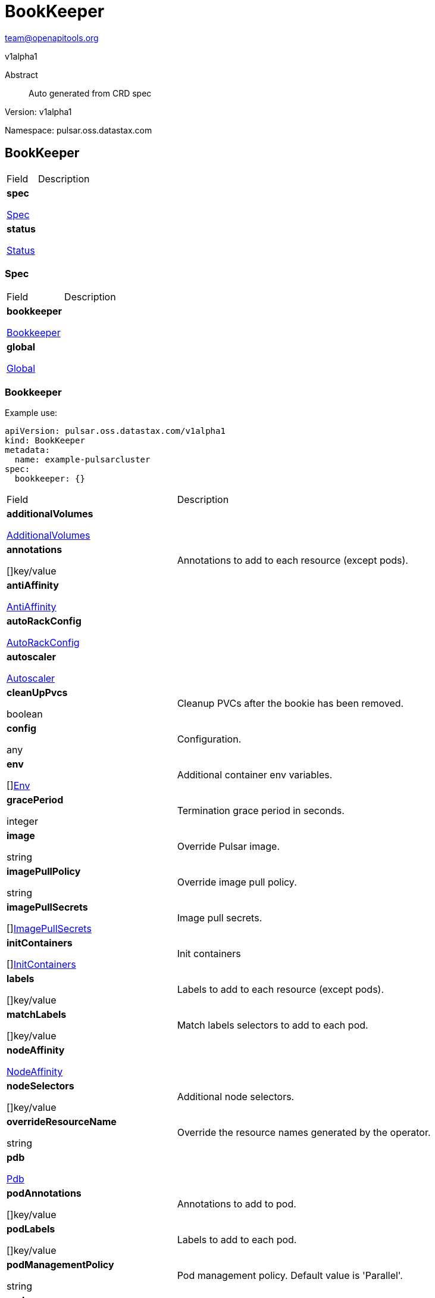 = BookKeeper
 
team@openapitools.org
 
v1alpha1
 
:source-highlighter: highlightjs
 
:keywords: openapi, rest, BookKeeper
 
:specDir: 
 
:snippetDir: 
 
:generator-template: v1 2019-12-20
 
:info-url: https://openapi-generator.tech
 
:app-name: BookKeeper
 

 
[abstract]
 
.Abstract
 
Auto generated from CRD spec
 

 

 
// markup not found, no include::{specDir}intro.adoc[opts=optional]
 

 

 
Version: v1alpha1
 

 
Namespace: pulsar.oss.datastax.com
 

 
== BookKeeper [[BookKeeper]] 
 

 
[.fields-BookKeeper]
 
[cols="2,4"]
 
|===
 
| Field| Description
 

 
    | *spec* +
 
            
 
            <<BookKeeper_spec,
 

 

 

 

 

 

 

 

 
Spec
 

 

 

 
>>
 
        
 
    
 
    | 
 
    
 
    | *status* +
 
            
 
            <<BookKeeper_status,
 

 

 

 

 

 

 

 

 
Status
 

 

 

 
>>
 
        
 
    
 
    | 
 
    
 
|===
 

 

 

 

 
=== Spec [[BookKeeper_spec]] 
 

 
[.fields-BookKeeperSpec]
 
[cols="2,4"]
 
|===
 
| Field| Description
 

 
    | *bookkeeper* +
 
            
 
            <<BookKeeper_spec_bookkeeper,
 

 

 

 

 

 

 

 

 
Bookkeeper
 

 

 

 
>>
 
        
 
    
 
    | 
 
    
 
    | *global* +
 
            
 
            <<BookKeeper_spec_global,
 

 

 

 

 

 

 

 

 
Global
 

 

 

 
>>
 
        
 
    
 
    | 
 
    
 
|===
 

 

 

 

 
=== Bookkeeper [[BookKeeper_spec_bookkeeper]] 
 
Example use: 
 
[source,yaml] 
---- 
apiVersion: pulsar.oss.datastax.com/v1alpha1 
kind: BookKeeper 
metadata: 
  name: example-pulsarcluster 
spec: 
  bookkeeper: {} 
 
---- 
 

 
[.fields-BookKeeperSpecBookkeeper]
 
[cols="2,4"]
 
|===
 
| Field| Description
 

 
    | *additionalVolumes* +
 
            
 
            <<BookKeeper_spec_bookkeeper_additionalVolumes,
 

 

 

 

 

 

 

 

 
AdditionalVolumes
 

 

 

 
>>
 
        
 
    
 
    | 
 
    
 
    | *annotations* +
 
    
 

 

 

 

 

 

 

 

 

 
[]key/value
 

 

 
    | 
 
    Annotations to add to each resource (except pods).
 
    | *antiAffinity* +
 
            
 
            <<BookKeeper_spec_bookkeeper_antiAffinity,
 

 

 

 

 

 

 

 

 
AntiAffinity
 

 

 

 
>>
 
        
 
    
 
    | 
 
    
 
    | *autoRackConfig* +
 
            
 
            <<BookKeeper_spec_bookkeeper_autoRackConfig,
 

 

 

 

 

 

 

 

 
AutoRackConfig
 

 

 

 
>>
 
        
 
    
 
    | 
 
    
 
    | *autoscaler* +
 
            
 
            <<BookKeeper_spec_bookkeeper_autoscaler,
 

 

 

 

 

 

 

 

 
Autoscaler
 

 

 

 
>>
 
        
 
    
 
    | 
 
    
 
    | *cleanUpPvcs* +
 
    
 

 

 

 

 

 
boolean
 

 

 

 

 

 

 
    | 
 
    Cleanup PVCs after the bookie has been removed.
 
    | *config* +
 
    
 

 

 

 

 

 

 

 

 

 
any
 

 

 
    | 
 
    Configuration.
 
    | *env* +
 
    
 

 

 

 

 

 

 

 

 

 
[]<<BookKeeper_spec_bookkeeper_env,Env>>
 

 

 
    | 
 
    Additional container env variables.
 
    | *gracePeriod* +
 
    
 

 

 

 
integer
 

 

 

 

 

 

 

 

 
    | 
 
    Termination grace period in seconds.
 
    | *image* +
 
    
 

 

 
string
 

 

 

 

 

 

 

 

 

 
    | 
 
    Override Pulsar image.
 
    | *imagePullPolicy* +
 
    
 

 

 
string
 

 

 

 

 

 

 

 

 

 
    | 
 
    Override image pull policy.
 
    | *imagePullSecrets* +
 
    
 

 

 

 

 

 

 

 

 

 
[]<<BookKeeper_spec_bookkeeper_additionalVolumes_volumes_cephfs_secretRef,ImagePullSecrets>>
 

 

 
    | 
 
    Image pull secrets.
 
    | *initContainers* +
 
    
 

 

 

 

 

 

 

 

 

 
[]<<BookKeeper_spec_bookkeeper_initContainers,InitContainers>>
 

 

 
    | 
 
    Init containers
 
    | *labels* +
 
    
 

 

 

 

 

 

 

 

 

 
[]key/value
 

 

 
    | 
 
    Labels to add to each resource (except pods).
 
    | *matchLabels* +
 
    
 

 

 

 

 

 

 

 

 

 
[]key/value
 

 

 
    | 
 
    Match labels selectors to add to each pod.
 
    | *nodeAffinity* +
 
            
 
            <<BookKeeper_spec_bookkeeper_nodeAffinity,
 

 

 

 

 

 

 

 

 
NodeAffinity
 

 

 

 
>>
 
        
 
    
 
    | 
 
    
 
    | *nodeSelectors* +
 
    
 

 

 

 

 

 

 

 

 

 
[]key/value
 

 

 
    | 
 
    Additional node selectors.
 
    | *overrideResourceName* +
 
    
 

 

 
string
 

 

 

 

 

 

 

 

 

 
    | 
 
    Override the resource names generated by the operator.
 
    | *pdb* +
 
            
 
            <<BookKeeper_spec_bookkeeper_pdb,
 

 

 

 

 

 

 

 

 
Pdb
 

 

 

 
>>
 
        
 
    
 
    | 
 
    
 
    | *podAnnotations* +
 
    
 

 

 

 

 

 

 

 

 

 
[]key/value
 

 

 
    | 
 
    Annotations to add to pod.
 
    | *podLabels* +
 
    
 

 

 

 

 

 

 

 

 

 
[]key/value
 

 

 
    | 
 
    Labels to add to each pod.
 
    | *podManagementPolicy* +
 
    
 

 

 
string
 

 

 

 

 

 

 

 

 

 
    | 
 
    Pod management policy. Default value is &#39;Parallel&#39;.
 
    | *probes* +
 
            
 
            <<BookKeeper_spec_bookkeeper_probes,
 

 

 

 

 

 

 

 

 
Probes
 

 

 

 
>>
 
        
 
    
 
    | 
 
    
 
    | *pvcPrefix* +
 
    
 

 

 
string
 

 

 

 

 

 

 

 

 

 
    | 
 
    Prefix for each PVC created.
 
    | *replicas* +
 
    
 

 

 

 
integer
 

 

 

 

 

 

 

 

 
    | 
 
    Number of desired replicas.
 
    | *resources* +
 
            
 
            <<BookKeeper_spec_bookkeeper_resources,
 

 

 

 

 

 

 

 

 
Resources
 

 

 

 
>>
 
        
 
    
 
    | 
 
    
 
    | *service* +
 
            
 
            <<BookKeeper_spec_bookkeeper_service,
 

 

 

 

 

 

 

 

 
Service
 

 

 

 
>>
 
        
 
    
 
    | 
 
    
 
    | *sets* +
 
    
 

 

 

 

 

 

 

 

 

 
[]
 

 

 
    | 
 
    Bookie sets.
 
    | *setsUpdateStrategy* +
 
    
 

 

 
string
 

 

 

 

 

 

 

 

 

 
    | 
 
    Sets update strategy. &#39;RollingUpdate&#39; or &#39;Parallel&#39;. Default is &#39;RollingUpdate&#39;.
 
    | *sidecars* +
 
    
 

 

 

 

 

 

 

 

 

 
[]<<BookKeeper_spec_bookkeeper_initContainers,Sidecars>>
 

 

 
    | 
 
    Sidecar containers
 
    | *tolerations* +
 
    
 

 

 

 

 

 

 

 

 

 
[]<<BookKeeper_spec_bookkeeper_sets_tolerations,Tolerations>>
 

 

 
    | 
 
    Pod tolerations.
 
    | *updateStrategy* +
 
            
 
            <<BookKeeper_spec_bookkeeper_sets_updateStrategy,
 

 

 

 

 

 

 

 

 
UpdateStrategy
 

 

 

 
>>
 
        
 
    
 
    | 
 
    
 
    | *volumes* +
 
            
 
            <<BookKeeper_spec_bookkeeper_sets_volumes,
 

 

 

 

 

 

 

 

 
Volumes
 

 

 

 
>>
 
        
 
    
 
    | 
 
    
 
|===
 

 

 

 

 
=== AdditionalVolumes [[BookKeeper_spec_bookkeeper_additionalVolumes]] 
 
Example use: 
 
[source,yaml] 
---- 
apiVersion: pulsar.oss.datastax.com/v1alpha1 
kind: BookKeeper 
metadata: 
  name: example-pulsarcluster 
spec: 
  bookkeeper: 
    additionalVolumes: {} 
 
---- 
 

 
[.fields-BookKeeperSpecBookkeeperAdditionalVolumes]
 
[cols="2,4"]
 
|===
 
| Field| Description
 

 
    | *mounts* +
 
    
 

 

 

 

 

 

 

 

 

 
[]<<BookKeeper_spec_bookkeeper_additionalVolumes_mounts,Mounts>>
 

 

 
    | 
 
    Mount points for the additional volumes
 
    | *volumes* +
 
    
 

 

 

 

 

 

 

 

 

 
[]<<BookKeeper_spec_bookkeeper_additionalVolumes_volumes,Volumes>>
 

 

 
    | 
 
    Additional volumes to be mounted to the pod
 
|===
 

 

 

 

 
=== Mounts [[BookKeeper_spec_bookkeeper_additionalVolumes_mounts]] 
 
Example use: 
 
[source,yaml] 
---- 
apiVersion: pulsar.oss.datastax.com/v1alpha1 
kind: BookKeeper 
metadata: 
  name: example-pulsarcluster 
spec: 
  bookkeeper: 
    additionalVolumes: 
      mounts: {} 
 
---- 
 

 
[.fields-BookKeeperSpecBookkeeperAdditionalVolumesMounts]
 
[cols="2,4"]
 
|===
 
| Field| Description
 

 
    | *mountPath* +
 
    
 

 

 
string
 

 

 

 

 

 

 

 

 

 
    | 
 
    
 
    | *mountPropagation* +
 
    
 

 

 
string
 

 

 

 

 

 

 

 

 

 
    | 
 
    
 
    | *name* +
 
    
 

 

 
string
 

 

 

 

 

 

 

 

 

 
    | 
 
    
 
    | *readOnly* +
 
    
 

 

 

 

 

 
boolean
 

 

 

 

 

 

 
    | 
 
    
 
    | *subPath* +
 
    
 

 

 
string
 

 

 

 

 

 

 

 

 

 
    | 
 
    
 
    | *subPathExpr* +
 
    
 

 

 
string
 

 

 

 

 

 

 

 

 

 
    | 
 
    
 
|===
 

 

 

 

 
=== Volumes [[BookKeeper_spec_bookkeeper_additionalVolumes_volumes]] 
 
Example use: 
 
[source,yaml] 
---- 
apiVersion: pulsar.oss.datastax.com/v1alpha1 
kind: BookKeeper 
metadata: 
  name: example-pulsarcluster 
spec: 
  bookkeeper: 
    additionalVolumes: 
      volumes: {} 
 
---- 
 

 
[.fields-BookKeeperSpecBookkeeperAdditionalVolumesVolumes]
 
[cols="2,4"]
 
|===
 
| Field| Description
 

 
    | *awsElasticBlockStore* +
 
            
 
            <<BookKeeper_spec_bookkeeper_additionalVolumes_volumes_awsElasticBlockStore,
 

 

 

 

 

 

 

 

 
AwsElasticBlockStore
 

 

 

 
>>
 
        
 
    
 
    | 
 
    
 
    | *azureDisk* +
 
            
 
            <<BookKeeper_spec_bookkeeper_additionalVolumes_volumes_azureDisk,
 

 

 

 

 

 

 

 

 
AzureDisk
 

 

 

 
>>
 
        
 
    
 
    | 
 
    
 
    | *azureFile* +
 
            
 
            <<BookKeeper_spec_bookkeeper_additionalVolumes_volumes_azureFile,
 

 

 

 

 

 

 

 

 
AzureFile
 

 

 

 
>>
 
        
 
    
 
    | 
 
    
 
    | *cephfs* +
 
            
 
            <<BookKeeper_spec_bookkeeper_additionalVolumes_volumes_cephfs,
 

 

 

 

 

 

 

 

 
Cephfs
 

 

 

 
>>
 
        
 
    
 
    | 
 
    
 
    | *cinder* +
 
            
 
            <<BookKeeper_spec_bookkeeper_additionalVolumes_volumes_cinder,
 

 

 

 

 

 

 

 

 
Cinder
 

 

 

 
>>
 
        
 
    
 
    | 
 
    
 
    | *configMap* +
 
            
 
            <<BookKeeper_spec_bookkeeper_additionalVolumes_volumes_configMap,
 

 

 

 

 

 

 

 

 
ConfigMap
 

 

 

 
>>
 
        
 
    
 
    | 
 
    
 
    | *csi* +
 
            
 
            <<BookKeeper_spec_bookkeeper_additionalVolumes_volumes_csi,
 

 

 

 

 

 

 

 

 
Csi
 

 

 

 
>>
 
        
 
    
 
    | 
 
    
 
    | *downwardAPI* +
 
            
 
            <<BookKeeper_spec_bookkeeper_additionalVolumes_volumes_downwardAPI,
 

 

 

 

 

 

 

 

 
DownwardAPI
 

 

 

 
>>
 
        
 
    
 
    | 
 
    
 
    | *emptyDir* +
 
            
 
            <<BookKeeper_spec_bookkeeper_additionalVolumes_volumes_emptyDir,
 

 

 

 

 

 

 

 

 
EmptyDir
 

 

 

 
>>
 
        
 
    
 
    | 
 
    
 
    | *ephemeral* +
 
            
 
            <<BookKeeper_spec_bookkeeper_additionalVolumes_volumes_ephemeral,
 

 

 

 

 

 

 

 

 
Ephemeral
 

 

 

 
>>
 
        
 
    
 
    | 
 
    
 
    | *fc* +
 
            
 
            <<BookKeeper_spec_bookkeeper_additionalVolumes_volumes_fc,
 

 

 

 

 

 

 

 

 
Fc
 

 

 

 
>>
 
        
 
    
 
    | 
 
    
 
    | *flexVolume* +
 
            
 
            <<BookKeeper_spec_bookkeeper_additionalVolumes_volumes_flexVolume,
 

 

 

 

 

 

 

 

 
FlexVolume
 

 

 

 
>>
 
        
 
    
 
    | 
 
    
 
    | *flocker* +
 
            
 
            <<BookKeeper_spec_bookkeeper_additionalVolumes_volumes_flocker,
 

 

 

 

 

 

 

 

 
Flocker
 

 

 

 
>>
 
        
 
    
 
    | 
 
    
 
    | *gcePersistentDisk* +
 
            
 
            <<BookKeeper_spec_bookkeeper_additionalVolumes_volumes_gcePersistentDisk,
 

 

 

 

 

 

 

 

 
GcePersistentDisk
 

 

 

 
>>
 
        
 
    
 
    | 
 
    
 
    | *gitRepo* +
 
            
 
            <<BookKeeper_spec_bookkeeper_additionalVolumes_volumes_gitRepo,
 

 

 

 

 

 

 

 

 
GitRepo
 

 

 

 
>>
 
        
 
    
 
    | 
 
    
 
    | *glusterfs* +
 
            
 
            <<BookKeeper_spec_bookkeeper_additionalVolumes_volumes_glusterfs,
 

 

 

 

 

 

 

 

 
Glusterfs
 

 

 

 
>>
 
        
 
    
 
    | 
 
    
 
    | *hostPath* +
 
            
 
            <<BookKeeper_spec_bookkeeper_additionalVolumes_volumes_hostPath,
 

 

 

 

 

 

 

 

 
HostPath
 

 

 

 
>>
 
        
 
    
 
    | 
 
    
 
    | *iscsi* +
 
            
 
            <<BookKeeper_spec_bookkeeper_additionalVolumes_volumes_iscsi,
 

 

 

 

 

 

 

 

 
Iscsi
 

 

 

 
>>
 
        
 
    
 
    | 
 
    
 
    | *name* +
 
    
 

 

 
string
 

 

 

 

 

 

 

 

 

 
    | 
 
    
 
    | *nfs* +
 
            
 
            <<BookKeeper_spec_bookkeeper_additionalVolumes_volumes_nfs,
 

 

 

 

 

 

 

 

 
Nfs
 

 

 

 
>>
 
        
 
    
 
    | 
 
    
 
    | *persistentVolumeClaim* +
 
            
 
            <<BookKeeper_spec_bookkeeper_additionalVolumes_volumes_persistentVolumeClaim,
 

 

 

 

 

 

 

 

 
PersistentVolumeClaim
 

 

 

 
>>
 
        
 
    
 
    | 
 
    
 
    | *photonPersistentDisk* +
 
            
 
            <<BookKeeper_spec_bookkeeper_additionalVolumes_volumes_photonPersistentDisk,
 

 

 

 

 

 

 

 

 
PhotonPersistentDisk
 

 

 

 
>>
 
        
 
    
 
    | 
 
    
 
    | *portworxVolume* +
 
            
 
            <<BookKeeper_spec_bookkeeper_additionalVolumes_volumes_portworxVolume,
 

 

 

 

 

 

 

 

 
PortworxVolume
 

 

 

 
>>
 
        
 
    
 
    | 
 
    
 
    | *projected* +
 
            
 
            <<BookKeeper_spec_bookkeeper_additionalVolumes_volumes_projected,
 

 

 

 

 

 

 

 

 
Projected
 

 

 

 
>>
 
        
 
    
 
    | 
 
    
 
    | *quobyte* +
 
            
 
            <<BookKeeper_spec_bookkeeper_additionalVolumes_volumes_quobyte,
 

 

 

 

 

 

 

 

 
Quobyte
 

 

 

 
>>
 
        
 
    
 
    | 
 
    
 
    | *rbd* +
 
            
 
            <<BookKeeper_spec_bookkeeper_additionalVolumes_volumes_rbd,
 

 

 

 

 

 

 

 

 
Rbd
 

 

 

 
>>
 
        
 
    
 
    | 
 
    
 
    | *scaleIO* +
 
            
 
            <<BookKeeper_spec_bookkeeper_additionalVolumes_volumes_scaleIO,
 

 

 

 

 

 

 

 

 
ScaleIO
 

 

 

 
>>
 
        
 
    
 
    | 
 
    
 
    | *secret* +
 
            
 
            <<BookKeeper_spec_bookkeeper_additionalVolumes_volumes_secret,
 

 

 

 

 

 

 

 

 
Secret
 

 

 

 
>>
 
        
 
    
 
    | 
 
    
 
    | *storageos* +
 
            
 
            <<BookKeeper_spec_bookkeeper_additionalVolumes_volumes_storageos,
 

 

 

 

 

 

 

 

 
Storageos
 

 

 

 
>>
 
        
 
    
 
    | 
 
    
 
    | *vsphereVolume* +
 
            
 
            <<BookKeeper_spec_bookkeeper_additionalVolumes_volumes_vsphereVolume,
 

 

 

 

 

 

 

 

 
VsphereVolume
 

 

 

 
>>
 
        
 
    
 
    | 
 
    
 
|===
 

 

 

 

 
=== AwsElasticBlockStore [[BookKeeper_spec_bookkeeper_additionalVolumes_volumes_awsElasticBlockStore]] 
 
Example use: 
 
[source,yaml] 
---- 
apiVersion: pulsar.oss.datastax.com/v1alpha1 
kind: BookKeeper 
metadata: 
  name: example-pulsarcluster 
spec: 
  bookkeeper: 
    additionalVolumes: 
      volumes: 
        awsElasticBlockStore: {} 
 
---- 
 

 
[.fields-BookKeeperSpecBookkeeperAdditionalVolumesVolumesAwsElasticBlockStore]
 
[cols="2,4"]
 
|===
 
| Field| Description
 

 
    | *fsType* +
 
    
 

 

 
string
 

 

 

 

 

 

 

 

 

 
    | 
 
    
 
    | *partition* +
 
    
 

 

 

 
integer
 

 

 

 

 

 

 

 

 
    | 
 
    
 
    | *readOnly* +
 
    
 

 

 

 

 

 
boolean
 

 

 

 

 

 

 
    | 
 
    
 
    | *volumeID* +
 
    
 

 

 
string
 

 

 

 

 

 

 

 

 

 
    | 
 
    
 
|===
 

 

 

 

 
=== AzureDisk [[BookKeeper_spec_bookkeeper_additionalVolumes_volumes_azureDisk]] 
 
Example use: 
 
[source,yaml] 
---- 
apiVersion: pulsar.oss.datastax.com/v1alpha1 
kind: BookKeeper 
metadata: 
  name: example-pulsarcluster 
spec: 
  bookkeeper: 
    additionalVolumes: 
      volumes: 
        azureDisk: {} 
 
---- 
 

 
[.fields-BookKeeperSpecBookkeeperAdditionalVolumesVolumesAzureDisk]
 
[cols="2,4"]
 
|===
 
| Field| Description
 

 
    | *cachingMode* +
 
    
 

 

 
string
 

 

 

 

 

 

 

 

 

 
    | 
 
    
 
    | *diskName* +
 
    
 

 

 
string
 

 

 

 

 

 

 

 

 

 
    | 
 
    
 
    | *diskURI* +
 
    
 

 

 
string
 

 

 

 

 

 

 

 

 

 
    | 
 
    
 
    | *fsType* +
 
    
 

 

 
string
 

 

 

 

 

 

 

 

 

 
    | 
 
    
 
    | *kind* +
 
    
 

 

 
string
 

 

 

 

 

 

 

 

 

 
    | 
 
    
 
    | *readOnly* +
 
    
 

 

 

 

 

 
boolean
 

 

 

 

 

 

 
    | 
 
    
 
|===
 

 

 

 

 
=== AzureFile [[BookKeeper_spec_bookkeeper_additionalVolumes_volumes_azureFile]] 
 
Example use: 
 
[source,yaml] 
---- 
apiVersion: pulsar.oss.datastax.com/v1alpha1 
kind: BookKeeper 
metadata: 
  name: example-pulsarcluster 
spec: 
  bookkeeper: 
    additionalVolumes: 
      volumes: 
        azureFile: {} 
 
---- 
 

 
[.fields-BookKeeperSpecBookkeeperAdditionalVolumesVolumesAzureFile]
 
[cols="2,4"]
 
|===
 
| Field| Description
 

 
    | *readOnly* +
 
    
 

 

 

 

 

 
boolean
 

 

 

 

 

 

 
    | 
 
    
 
    | *secretName* +
 
    
 

 

 
string
 

 

 

 

 

 

 

 

 

 
    | 
 
    
 
    | *shareName* +
 
    
 

 

 
string
 

 

 

 

 

 

 

 

 

 
    | 
 
    
 
|===
 

 

 

 

 
=== Cephfs [[BookKeeper_spec_bookkeeper_additionalVolumes_volumes_cephfs]] 
 
Example use: 
 
[source,yaml] 
---- 
apiVersion: pulsar.oss.datastax.com/v1alpha1 
kind: BookKeeper 
metadata: 
  name: example-pulsarcluster 
spec: 
  bookkeeper: 
    additionalVolumes: 
      volumes: 
        cephfs: {} 
 
---- 
 

 
[.fields-BookKeeperSpecBookkeeperAdditionalVolumesVolumesCephfs]
 
[cols="2,4"]
 
|===
 
| Field| Description
 

 
    | *monitors* +
 
    
 

 

 

 

 

 

 

 

 

 
[]
 
string
 

 
    | 
 
    
 
    | *path* +
 
    
 

 

 
string
 

 

 

 

 

 

 

 

 

 
    | 
 
    
 
    | *readOnly* +
 
    
 

 

 

 

 

 
boolean
 

 

 

 

 

 

 
    | 
 
    
 
    | *secretFile* +
 
    
 

 

 
string
 

 

 

 

 

 

 

 

 

 
    | 
 
    
 
    | *secretRef* +
 
            
 
            <<BookKeeper_spec_bookkeeper_additionalVolumes_volumes_cephfs_secretRef,
 

 

 

 

 

 

 

 

 
SecretRef
 

 

 

 
>>
 
        
 
    
 
    | 
 
    
 
    | *user* +
 
    
 

 

 
string
 

 

 

 

 

 

 

 

 

 
    | 
 
    
 
|===
 

 

 

 

 
=== SecretRef [[BookKeeper_spec_bookkeeper_additionalVolumes_volumes_cephfs_secretRef]] 
 
Example use: 
 
[source,yaml] 
---- 
apiVersion: pulsar.oss.datastax.com/v1alpha1 
kind: BookKeeper 
metadata: 
  name: example-pulsarcluster 
spec: 
  bookkeeper: 
    additionalVolumes: 
      volumes: 
        cephfs: 
          secretRef: {} 
 
---- 
 

 
[.fields-BookKeeperSpecBookkeeperAdditionalVolumesVolumesCephfsSecretRef]
 
[cols="2,4"]
 
|===
 
| Field| Description
 

 
    | *name* +
 
    
 

 

 
string
 

 

 

 

 

 

 

 

 

 
    | 
 
    
 
|===
 

 

 

 

 
=== Cinder [[BookKeeper_spec_bookkeeper_additionalVolumes_volumes_cinder]] 
 
Example use: 
 
[source,yaml] 
---- 
apiVersion: pulsar.oss.datastax.com/v1alpha1 
kind: BookKeeper 
metadata: 
  name: example-pulsarcluster 
spec: 
  bookkeeper: 
    additionalVolumes: 
      volumes: 
        cinder: {} 
 
---- 
 

 
[.fields-BookKeeperSpecBookkeeperAdditionalVolumesVolumesCinder]
 
[cols="2,4"]
 
|===
 
| Field| Description
 

 
    | *fsType* +
 
    
 

 

 
string
 

 

 

 

 

 

 

 

 

 
    | 
 
    
 
    | *readOnly* +
 
    
 

 

 

 

 

 
boolean
 

 

 

 

 

 

 
    | 
 
    
 
    | *secretRef* +
 
            
 
            <<BookKeeper_spec_bookkeeper_additionalVolumes_volumes_cephfs_secretRef,
 

 

 

 

 

 

 

 

 
SecretRef
 

 

 

 
>>
 
        
 
    
 
    | 
 
    
 
    | *volumeID* +
 
    
 

 

 
string
 

 

 

 

 

 

 

 

 

 
    | 
 
    
 
|===
 

 

 

 

 
=== ConfigMap [[BookKeeper_spec_bookkeeper_additionalVolumes_volumes_configMap]] 
 
Example use: 
 
[source,yaml] 
---- 
apiVersion: pulsar.oss.datastax.com/v1alpha1 
kind: BookKeeper 
metadata: 
  name: example-pulsarcluster 
spec: 
  bookkeeper: 
    additionalVolumes: 
      volumes: 
        configMap: {} 
 
---- 
 

 
[.fields-BookKeeperSpecBookkeeperAdditionalVolumesVolumesConfigMap]
 
[cols="2,4"]
 
|===
 
| Field| Description
 

 
    | *defaultMode* +
 
    
 

 

 

 
integer
 

 

 

 

 

 

 

 

 
    | 
 
    
 
    | *items* +
 
    
 

 

 

 

 

 

 

 

 

 
[]<<BookKeeper_spec_bookkeeper_additionalVolumes_volumes_configMap_items,Items>>
 

 

 
    | 
 
    
 
    | *name* +
 
    
 

 

 
string
 

 

 

 

 

 

 

 

 

 
    | 
 
    
 
    | *optional* +
 
    
 

 

 

 

 

 
boolean
 

 

 

 

 

 

 
    | 
 
    
 
|===
 

 

 

 

 
=== Items [[BookKeeper_spec_bookkeeper_additionalVolumes_volumes_configMap_items]] 
 
Example use: 
 
[source,yaml] 
---- 
apiVersion: pulsar.oss.datastax.com/v1alpha1 
kind: BookKeeper 
metadata: 
  name: example-pulsarcluster 
spec: 
  bookkeeper: 
    additionalVolumes: 
      volumes: 
        configMap: 
          items: {} 
 
---- 
 

 
[.fields-BookKeeperSpecBookkeeperAdditionalVolumesVolumesConfigMapItems]
 
[cols="2,4"]
 
|===
 
| Field| Description
 

 
    | *key* +
 
    
 

 

 
string
 

 

 

 

 

 

 

 

 

 
    | 
 
    
 
    | *mode* +
 
    
 

 

 

 
integer
 

 

 

 

 

 

 

 

 
    | 
 
    
 
    | *path* +
 
    
 

 

 
string
 

 

 

 

 

 

 

 

 

 
    | 
 
    
 
|===
 

 

 

 

 
=== Csi [[BookKeeper_spec_bookkeeper_additionalVolumes_volumes_csi]] 
 
Example use: 
 
[source,yaml] 
---- 
apiVersion: pulsar.oss.datastax.com/v1alpha1 
kind: BookKeeper 
metadata: 
  name: example-pulsarcluster 
spec: 
  bookkeeper: 
    additionalVolumes: 
      volumes: 
        csi: {} 
 
---- 
 

 
[.fields-BookKeeperSpecBookkeeperAdditionalVolumesVolumesCsi]
 
[cols="2,4"]
 
|===
 
| Field| Description
 

 
    | *driver* +
 
    
 

 

 
string
 

 

 

 

 

 

 

 

 

 
    | 
 
    
 
    | *fsType* +
 
    
 

 

 
string
 

 

 

 

 

 

 

 

 

 
    | 
 
    
 
    | *nodePublishSecretRef* +
 
            
 
            <<BookKeeper_spec_bookkeeper_additionalVolumes_volumes_cephfs_secretRef,
 

 

 

 

 

 

 

 

 
NodePublishSecretRef
 

 

 

 
>>
 
        
 
    
 
    | 
 
    
 
    | *readOnly* +
 
    
 

 

 

 

 

 
boolean
 

 

 

 

 

 

 
    | 
 
    
 
    | *volumeAttributes* +
 
    
 

 

 

 

 

 

 

 

 

 
[]key/value
 

 

 
    | 
 
    
 
|===
 

 

 

 

 
=== DownwardAPI [[BookKeeper_spec_bookkeeper_additionalVolumes_volumes_downwardAPI]] 
 
Example use: 
 
[source,yaml] 
---- 
apiVersion: pulsar.oss.datastax.com/v1alpha1 
kind: BookKeeper 
metadata: 
  name: example-pulsarcluster 
spec: 
  bookkeeper: 
    additionalVolumes: 
      volumes: 
        downwardAPI: {} 
 
---- 
 

 
[.fields-BookKeeperSpecBookkeeperAdditionalVolumesVolumesDownwardAPI]
 
[cols="2,4"]
 
|===
 
| Field| Description
 

 
    | *defaultMode* +
 
    
 

 

 

 
integer
 

 

 

 

 

 

 

 

 
    | 
 
    
 
    | *items* +
 
    
 

 

 

 

 

 

 

 

 

 
[]<<BookKeeper_spec_bookkeeper_additionalVolumes_volumes_downwardAPI_items,Items>>
 

 

 
    | 
 
    
 
|===
 

 

 

 

 
=== Items [[BookKeeper_spec_bookkeeper_additionalVolumes_volumes_downwardAPI_items]] 
 
Example use: 
 
[source,yaml] 
---- 
apiVersion: pulsar.oss.datastax.com/v1alpha1 
kind: BookKeeper 
metadata: 
  name: example-pulsarcluster 
spec: 
  bookkeeper: 
    additionalVolumes: 
      volumes: 
        downwardAPI: 
          items: {} 
 
---- 
 

 
[.fields-BookKeeperSpecBookkeeperAdditionalVolumesVolumesDownwardAPIItems]
 
[cols="2,4"]
 
|===
 
| Field| Description
 

 
    | *fieldRef* +
 
            
 
            <<BookKeeper_spec_bookkeeper_additionalVolumes_volumes_downwardAPI_items_fieldRef,
 

 

 

 

 

 

 

 

 
FieldRef
 

 

 

 
>>
 
        
 
    
 
    | 
 
    
 
    | *mode* +
 
    
 

 

 

 
integer
 

 

 

 

 

 

 

 

 
    | 
 
    
 
    | *path* +
 
    
 

 

 
string
 

 

 

 

 

 

 

 

 

 
    | 
 
    
 
    | *resourceFieldRef* +
 
            
 
            <<BookKeeper_spec_bookkeeper_additionalVolumes_volumes_downwardAPI_items_resourceFieldRef,
 

 

 

 

 

 

 

 

 
ResourceFieldRef
 

 

 

 
>>
 
        
 
    
 
    | 
 
    
 
|===
 

 

 

 

 
=== FieldRef [[BookKeeper_spec_bookkeeper_additionalVolumes_volumes_downwardAPI_items_fieldRef]] 
 
Example use: 
 
[source,yaml] 
---- 
apiVersion: pulsar.oss.datastax.com/v1alpha1 
kind: BookKeeper 
metadata: 
  name: example-pulsarcluster 
spec: 
  bookkeeper: 
    additionalVolumes: 
      volumes: 
        downwardAPI: 
          items: 
            fieldRef: {} 
 
---- 
 

 
[.fields-BookKeeperSpecBookkeeperAdditionalVolumesVolumesDownwardAPIItemsFieldRef]
 
[cols="2,4"]
 
|===
 
| Field| Description
 

 
    | *apiVersion* +
 
    
 

 

 
string
 

 

 

 

 

 

 

 

 

 
    | 
 
    
 
    | *fieldPath* +
 
    
 

 

 
string
 

 

 

 

 

 

 

 

 

 
    | 
 
    
 
|===
 

 

 

 

 
=== ResourceFieldRef [[BookKeeper_spec_bookkeeper_additionalVolumes_volumes_downwardAPI_items_resourceFieldRef]] 
 
Example use: 
 
[source,yaml] 
---- 
apiVersion: pulsar.oss.datastax.com/v1alpha1 
kind: BookKeeper 
metadata: 
  name: example-pulsarcluster 
spec: 
  bookkeeper: 
    additionalVolumes: 
      volumes: 
        downwardAPI: 
          items: 
            resourceFieldRef: {} 
 
---- 
 

 
[.fields-BookKeeperSpecBookkeeperAdditionalVolumesVolumesDownwardAPIItemsResourceFieldRef]
 
[cols="2,4"]
 
|===
 
| Field| Description
 

 
    | *containerName* +
 
    
 

 

 
string
 

 

 

 

 

 

 

 

 

 
    | 
 
    
 
    | *divisor* +
 
            
 
integer or string
 

 

 

 

 

 

 

 

 

 

 

 

 
            
 
        
 
    
 
    | 
 
    
 
    | *resource* +
 
    
 

 

 
string
 

 

 

 

 

 

 

 

 

 
    | 
 
    
 
|===
 

 

 

 

 
=== EmptyDir [[BookKeeper_spec_bookkeeper_additionalVolumes_volumes_emptyDir]] 
 
Example use: 
 
[source,yaml] 
---- 
apiVersion: pulsar.oss.datastax.com/v1alpha1 
kind: BookKeeper 
metadata: 
  name: example-pulsarcluster 
spec: 
  bookkeeper: 
    additionalVolumes: 
      volumes: 
        emptyDir: {} 
 
---- 
 

 
[.fields-BookKeeperSpecBookkeeperAdditionalVolumesVolumesEmptyDir]
 
[cols="2,4"]
 
|===
 
| Field| Description
 

 
    | *medium* +
 
    
 

 

 
string
 

 

 

 

 

 

 

 

 

 
    | 
 
    
 
    | *sizeLimit* +
 
            
 
integer or string
 

 

 

 

 

 

 

 

 

 

 

 

 
            
 
        
 
    
 
    | 
 
    
 
|===
 

 

 

 

 
=== Ephemeral [[BookKeeper_spec_bookkeeper_additionalVolumes_volumes_ephemeral]] 
 
Example use: 
 
[source,yaml] 
---- 
apiVersion: pulsar.oss.datastax.com/v1alpha1 
kind: BookKeeper 
metadata: 
  name: example-pulsarcluster 
spec: 
  bookkeeper: 
    additionalVolumes: 
      volumes: 
        ephemeral: {} 
 
---- 
 

 
[.fields-BookKeeperSpecBookkeeperAdditionalVolumesVolumesEphemeral]
 
[cols="2,4"]
 
|===
 
| Field| Description
 

 
    | *volumeClaimTemplate* +
 
            
 
            <<BookKeeper_spec_bookkeeper_additionalVolumes_volumes_ephemeral_volumeClaimTemplate,
 

 

 

 

 

 

 

 

 
VolumeClaimTemplate
 

 

 

 
>>
 
        
 
    
 
    | 
 
    
 
|===
 

 

 

 

 
=== VolumeClaimTemplate [[BookKeeper_spec_bookkeeper_additionalVolumes_volumes_ephemeral_volumeClaimTemplate]] 
 
Example use: 
 
[source,yaml] 
---- 
apiVersion: pulsar.oss.datastax.com/v1alpha1 
kind: BookKeeper 
metadata: 
  name: example-pulsarcluster 
spec: 
  bookkeeper: 
    additionalVolumes: 
      volumes: 
        ephemeral: 
          volumeClaimTemplate: {} 
 
---- 
 

 
[.fields-BookKeeperSpecBookkeeperAdditionalVolumesVolumesEphemeralVolumeClaimTemplate]
 
[cols="2,4"]
 
|===
 
| Field| Description
 

 
    | *metadata* +
 
            
 
            <<BookKeeper_spec_bookkeeper_additionalVolumes_volumes_ephemeral_volumeClaimTemplate_metadata,
 

 

 

 

 

 

 

 

 
Metadata
 

 

 

 
>>
 
        
 
    
 
    | 
 
    
 
    | *spec* +
 
            
 
            <<BookKeeper_spec_bookkeeper_additionalVolumes_volumes_ephemeral_volumeClaimTemplate_spec,
 

 

 

 

 

 

 

 

 
Spec
 

 

 

 
>>
 
        
 
    
 
    | 
 
    
 
|===
 

 

 

 

 
=== Metadata [[BookKeeper_spec_bookkeeper_additionalVolumes_volumes_ephemeral_volumeClaimTemplate_metadata]] 
 
Example use: 
 
[source,yaml] 
---- 
apiVersion: pulsar.oss.datastax.com/v1alpha1 
kind: BookKeeper 
metadata: 
  name: example-pulsarcluster 
spec: 
  bookkeeper: 
    additionalVolumes: 
      volumes: 
        ephemeral: 
          volumeClaimTemplate: 
            metadata: {} 
 
---- 
 

 
[.fields-BookKeeperSpecBookkeeperAdditionalVolumesVolumesEphemeralVolumeClaimTemplateMetadata]
 
[cols="2,4"]
 
|===
 
| Field| Description
 

 
    | *annotations* +
 
    
 

 

 

 

 

 

 

 

 

 
[]key/value
 

 

 
    | 
 
    
 
    | *creationTimestamp* +
 
    
 

 

 
string
 

 

 

 

 

 

 

 

 

 
    | 
 
    
 
    | *deletionGracePeriodSeconds* +
 
    
 

 

 

 
integer
 

 

 

 

 

 

 

 

 
    | 
 
    
 
    | *deletionTimestamp* +
 
    
 

 

 
string
 

 

 

 

 

 

 

 

 

 
    | 
 
    
 
    | *finalizers* +
 
    
 

 

 

 

 

 

 

 

 

 
[]
 
string
 

 
    | 
 
    
 
    | *generateName* +
 
    
 

 

 
string
 

 

 

 

 

 

 

 

 

 
    | 
 
    
 
    | *generation* +
 
    
 

 

 

 
integer
 

 

 

 

 

 

 

 

 
    | 
 
    
 
    | *labels* +
 
    
 

 

 

 

 

 

 

 

 

 
[]key/value
 

 

 
    | 
 
    
 
    | *managedFields* +
 
    
 

 

 

 

 

 

 

 

 

 
[]<<BookKeeper_spec_bookkeeper_additionalVolumes_volumes_ephemeral_volumeClaimTemplate_metadata_managedFields,ManagedFields>>
 

 

 
    | 
 
    
 
    | *name* +
 
    
 

 

 
string
 

 

 

 

 

 

 

 

 

 
    | 
 
    
 
    | *namespace* +
 
    
 

 

 
string
 

 

 

 

 

 

 

 

 

 
    | 
 
    
 
    | *ownerReferences* +
 
    
 

 

 

 

 

 

 

 

 

 
[]<<BookKeeper_spec_bookkeeper_additionalVolumes_volumes_ephemeral_volumeClaimTemplate_metadata_ownerReferences,OwnerReferences>>
 

 

 
    | 
 
    
 
    | *resourceVersion* +
 
    
 

 

 
string
 

 

 

 

 

 

 

 

 

 
    | 
 
    
 
    | *selfLink* +
 
    
 

 

 
string
 

 

 

 

 

 

 

 

 

 
    | 
 
    
 
    | *uid* +
 
    
 

 

 
string
 

 

 

 

 

 

 

 

 

 
    | 
 
    
 
|===
 

 

 

 

 
=== ManagedFields [[BookKeeper_spec_bookkeeper_additionalVolumes_volumes_ephemeral_volumeClaimTemplate_metadata_managedFields]] 
 
Example use: 
 
[source,yaml] 
---- 
apiVersion: pulsar.oss.datastax.com/v1alpha1 
kind: BookKeeper 
metadata: 
  name: example-pulsarcluster 
spec: 
  bookkeeper: 
    additionalVolumes: 
      volumes: 
        ephemeral: 
          volumeClaimTemplate: 
            metadata: 
              managedFields: {} 
 
---- 
 

 
[.fields-BookKeeperSpecBookkeeperAdditionalVolumesVolumesEphemeralVolumeClaimTemplateMetadataManagedFields]
 
[cols="2,4"]
 
|===
 
| Field| Description
 

 
    | *apiVersion* +
 
    
 

 

 
string
 

 

 

 

 

 

 

 

 

 
    | 
 
    
 
    | *fieldsType* +
 
    
 

 

 
string
 

 

 

 

 

 

 

 

 

 
    | 
 
    
 
    | *fieldsV1* +
 
    
 

 

 

 

 

 

 

 

 

 

 

 

 
    | 
 
    
 
    | *manager* +
 
    
 

 

 
string
 

 

 

 

 

 

 

 

 

 
    | 
 
    
 
    | *operation* +
 
    
 

 

 
string
 

 

 

 

 

 

 

 

 

 
    | 
 
    
 
    | *subresource* +
 
    
 

 

 
string
 

 

 

 

 

 

 

 

 

 
    | 
 
    
 
    | *time* +
 
    
 

 

 
string
 

 

 

 

 

 

 

 

 

 
    | 
 
    
 
|===
 

 

 

 

 
=== OwnerReferences [[BookKeeper_spec_bookkeeper_additionalVolumes_volumes_ephemeral_volumeClaimTemplate_metadata_ownerReferences]] 
 
Example use: 
 
[source,yaml] 
---- 
apiVersion: pulsar.oss.datastax.com/v1alpha1 
kind: BookKeeper 
metadata: 
  name: example-pulsarcluster 
spec: 
  bookkeeper: 
    additionalVolumes: 
      volumes: 
        ephemeral: 
          volumeClaimTemplate: 
            metadata: 
              ownerReferences: {} 
 
---- 
 

 
[.fields-BookKeeperSpecBookkeeperAdditionalVolumesVolumesEphemeralVolumeClaimTemplateMetadataOwnerReferences]
 
[cols="2,4"]
 
|===
 
| Field| Description
 

 
    | *apiVersion* +
 
    
 

 

 
string
 

 

 

 

 

 

 

 

 

 
    | 
 
    
 
    | *blockOwnerDeletion* +
 
    
 

 

 

 

 

 
boolean
 

 

 

 

 

 

 
    | 
 
    
 
    | *controller* +
 
    
 

 

 

 

 

 
boolean
 

 

 

 

 

 

 
    | 
 
    
 
    | *kind* +
 
    
 

 

 
string
 

 

 

 

 

 

 

 

 

 
    | 
 
    
 
    | *name* +
 
    
 

 

 
string
 

 

 

 

 

 

 

 

 

 
    | 
 
    
 
    | *uid* +
 
    
 

 

 
string
 

 

 

 

 

 

 

 

 

 
    | 
 
    
 
|===
 

 

 

 

 
=== Spec [[BookKeeper_spec_bookkeeper_additionalVolumes_volumes_ephemeral_volumeClaimTemplate_spec]] 
 
Example use: 
 
[source,yaml] 
---- 
apiVersion: pulsar.oss.datastax.com/v1alpha1 
kind: BookKeeper 
metadata: 
  name: example-pulsarcluster 
spec: 
  bookkeeper: 
    additionalVolumes: 
      volumes: 
        ephemeral: 
          volumeClaimTemplate: 
            spec: {} 
 
---- 
 

 
[.fields-BookKeeperSpecBookkeeperAdditionalVolumesVolumesEphemeralVolumeClaimTemplateSpec]
 
[cols="2,4"]
 
|===
 
| Field| Description
 

 
    | *accessModes* +
 
    
 

 

 

 

 

 

 

 

 

 
[]
 
string
 

 
    | 
 
    
 
    | *dataSource* +
 
            
 
            <<BookKeeper_spec_bookkeeper_additionalVolumes_volumes_ephemeral_volumeClaimTemplate_spec_dataSource,
 

 

 

 

 

 

 

 

 
DataSource
 

 

 

 
>>
 
        
 
    
 
    | 
 
    
 
    | *dataSourceRef* +
 
            
 
            <<BookKeeper_spec_bookkeeper_additionalVolumes_volumes_ephemeral_volumeClaimTemplate_spec_dataSource,
 

 

 

 

 

 

 

 

 
DataSourceRef
 

 

 

 
>>
 
        
 
    
 
    | 
 
    
 
    | *resources* +
 
            
 
            <<BookKeeper_spec_bookkeeper_additionalVolumes_volumes_ephemeral_volumeClaimTemplate_spec_resources,
 

 

 

 

 

 

 

 

 
Resources
 

 

 

 
>>
 
        
 
    
 
    | 
 
    
 
    | *selector* +
 
            
 
            <<BookKeeper_spec_bookkeeper_additionalVolumes_volumes_ephemeral_volumeClaimTemplate_spec_selector,
 

 

 

 

 

 

 

 

 
Selector
 

 

 

 
>>
 
        
 
    
 
    | 
 
    
 
    | *storageClassName* +
 
    
 

 

 
string
 

 

 

 

 

 

 

 

 

 
    | 
 
    
 
    | *volumeMode* +
 
    
 

 

 
string
 

 

 

 

 

 

 

 

 

 
    | 
 
    
 
    | *volumeName* +
 
    
 

 

 
string
 

 

 

 

 

 

 

 

 

 
    | 
 
    
 
|===
 

 

 

 

 
=== DataSource [[BookKeeper_spec_bookkeeper_additionalVolumes_volumes_ephemeral_volumeClaimTemplate_spec_dataSource]] 
 
Example use: 
 
[source,yaml] 
---- 
apiVersion: pulsar.oss.datastax.com/v1alpha1 
kind: BookKeeper 
metadata: 
  name: example-pulsarcluster 
spec: 
  bookkeeper: 
    additionalVolumes: 
      volumes: 
        ephemeral: 
          volumeClaimTemplate: 
            spec: 
              dataSource: {} 
 
---- 
 

 
[.fields-BookKeeperSpecBookkeeperAdditionalVolumesVolumesEphemeralVolumeClaimTemplateSpecDataSource]
 
[cols="2,4"]
 
|===
 
| Field| Description
 

 
    | *apiGroup* +
 
    
 

 

 
string
 

 

 

 

 

 

 

 

 

 
    | 
 
    
 
    | *kind* +
 
    
 

 

 
string
 

 

 

 

 

 

 

 

 

 
    | 
 
    
 
    | *name* +
 
    
 

 

 
string
 

 

 

 

 

 

 

 

 

 
    | 
 
    
 
|===
 

 

 

 

 
=== Resources [[BookKeeper_spec_bookkeeper_additionalVolumes_volumes_ephemeral_volumeClaimTemplate_spec_resources]] 
 
Example use: 
 
[source,yaml] 
---- 
apiVersion: pulsar.oss.datastax.com/v1alpha1 
kind: BookKeeper 
metadata: 
  name: example-pulsarcluster 
spec: 
  bookkeeper: 
    additionalVolumes: 
      volumes: 
        ephemeral: 
          volumeClaimTemplate: 
            spec: 
              resources: {} 
 
---- 
 

 
[.fields-BookKeeperSpecBookkeeperAdditionalVolumesVolumesEphemeralVolumeClaimTemplateSpecResources]
 
[cols="2,4"]
 
|===
 
| Field| Description
 

 
    | *limits* +
 
    
 

 

 

 

 

 

 

 

 

 
[]
 
integer or string
 

 
    | 
 
    
 
    | *requests* +
 
    
 

 

 

 

 

 

 

 

 

 
[]
 
integer or string
 

 
    | 
 
    
 
|===
 

 

 

 

 
=== Selector [[BookKeeper_spec_bookkeeper_additionalVolumes_volumes_ephemeral_volumeClaimTemplate_spec_selector]] 
 
Example use: 
 
[source,yaml] 
---- 
apiVersion: pulsar.oss.datastax.com/v1alpha1 
kind: BookKeeper 
metadata: 
  name: example-pulsarcluster 
spec: 
  bookkeeper: 
    additionalVolumes: 
      volumes: 
        ephemeral: 
          volumeClaimTemplate: 
            spec: 
              selector: {} 
 
---- 
 

 
[.fields-BookKeeperSpecBookkeeperAdditionalVolumesVolumesEphemeralVolumeClaimTemplateSpecSelector]
 
[cols="2,4"]
 
|===
 
| Field| Description
 

 
    | *matchExpressions* +
 
    
 

 

 

 

 

 

 

 

 

 
[]<<BookKeeper_spec_bookkeeper_additionalVolumes_volumes_ephemeral_volumeClaimTemplate_spec_selector_matchExpressions,MatchExpressions>>
 

 

 
    | 
 
    
 
    | *matchLabels* +
 
    
 

 

 

 

 

 

 

 

 

 
[]key/value
 

 

 
    | 
 
    
 
|===
 

 

 

 

 
=== MatchExpressions [[BookKeeper_spec_bookkeeper_additionalVolumes_volumes_ephemeral_volumeClaimTemplate_spec_selector_matchExpressions]] 
 
Example use: 
 
[source,yaml] 
---- 
apiVersion: pulsar.oss.datastax.com/v1alpha1 
kind: BookKeeper 
metadata: 
  name: example-pulsarcluster 
spec: 
  bookkeeper: 
    additionalVolumes: 
      volumes: 
        ephemeral: 
          volumeClaimTemplate: 
            spec: 
              selector: 
                matchExpressions: {} 
 
---- 
 

 
[.fields-BookKeeperSpecBookkeeperAdditionalVolumesVolumesEphemeralVolumeClaimTemplateSpecSelectorMatchExpressions]
 
[cols="2,4"]
 
|===
 
| Field| Description
 

 
    | *key* +
 
    
 

 

 
string
 

 

 

 

 

 

 

 

 

 
    | 
 
    
 
    | *operator* +
 
    
 

 

 
string
 

 

 

 

 

 

 

 

 

 
    | 
 
    
 
    | *values* +
 
    
 

 

 

 

 

 

 

 

 

 
[]
 
string
 

 
    | 
 
    
 
|===
 

 

 

 

 
=== Fc [[BookKeeper_spec_bookkeeper_additionalVolumes_volumes_fc]] 
 
Example use: 
 
[source,yaml] 
---- 
apiVersion: pulsar.oss.datastax.com/v1alpha1 
kind: BookKeeper 
metadata: 
  name: example-pulsarcluster 
spec: 
  bookkeeper: 
    additionalVolumes: 
      volumes: 
        fc: {} 
 
---- 
 

 
[.fields-BookKeeperSpecBookkeeperAdditionalVolumesVolumesFc]
 
[cols="2,4"]
 
|===
 
| Field| Description
 

 
    | *fsType* +
 
    
 

 

 
string
 

 

 

 

 

 

 

 

 

 
    | 
 
    
 
    | *lun* +
 
    
 

 

 

 
integer
 

 

 

 

 

 

 

 

 
    | 
 
    
 
    | *readOnly* +
 
    
 

 

 

 

 

 
boolean
 

 

 

 

 

 

 
    | 
 
    
 
    | *targetWWNs* +
 
    
 

 

 

 

 

 

 

 

 

 
[]
 
string
 

 
    | 
 
    
 
    | *wwids* +
 
    
 

 

 

 

 

 

 

 

 

 
[]
 
string
 

 
    | 
 
    
 
|===
 

 

 

 

 
=== FlexVolume [[BookKeeper_spec_bookkeeper_additionalVolumes_volumes_flexVolume]] 
 
Example use: 
 
[source,yaml] 
---- 
apiVersion: pulsar.oss.datastax.com/v1alpha1 
kind: BookKeeper 
metadata: 
  name: example-pulsarcluster 
spec: 
  bookkeeper: 
    additionalVolumes: 
      volumes: 
        flexVolume: {} 
 
---- 
 

 
[.fields-BookKeeperSpecBookkeeperAdditionalVolumesVolumesFlexVolume]
 
[cols="2,4"]
 
|===
 
| Field| Description
 

 
    | *driver* +
 
    
 

 

 
string
 

 

 

 

 

 

 

 

 

 
    | 
 
    
 
    | *fsType* +
 
    
 

 

 
string
 

 

 

 

 

 

 

 

 

 
    | 
 
    
 
    | *options* +
 
    
 

 

 

 

 

 

 

 

 

 
[]key/value
 

 

 
    | 
 
    
 
    | *readOnly* +
 
    
 

 

 

 

 

 
boolean
 

 

 

 

 

 

 
    | 
 
    
 
    | *secretRef* +
 
            
 
            <<BookKeeper_spec_bookkeeper_additionalVolumes_volumes_cephfs_secretRef,
 

 

 

 

 

 

 

 

 
SecretRef
 

 

 

 
>>
 
        
 
    
 
    | 
 
    
 
|===
 

 

 

 

 
=== Flocker [[BookKeeper_spec_bookkeeper_additionalVolumes_volumes_flocker]] 
 
Example use: 
 
[source,yaml] 
---- 
apiVersion: pulsar.oss.datastax.com/v1alpha1 
kind: BookKeeper 
metadata: 
  name: example-pulsarcluster 
spec: 
  bookkeeper: 
    additionalVolumes: 
      volumes: 
        flocker: {} 
 
---- 
 

 
[.fields-BookKeeperSpecBookkeeperAdditionalVolumesVolumesFlocker]
 
[cols="2,4"]
 
|===
 
| Field| Description
 

 
    | *datasetName* +
 
    
 

 

 
string
 

 

 

 

 

 

 

 

 

 
    | 
 
    
 
    | *datasetUUID* +
 
    
 

 

 
string
 

 

 

 

 

 

 

 

 

 
    | 
 
    
 
|===
 

 

 

 

 
=== GcePersistentDisk [[BookKeeper_spec_bookkeeper_additionalVolumes_volumes_gcePersistentDisk]] 
 
Example use: 
 
[source,yaml] 
---- 
apiVersion: pulsar.oss.datastax.com/v1alpha1 
kind: BookKeeper 
metadata: 
  name: example-pulsarcluster 
spec: 
  bookkeeper: 
    additionalVolumes: 
      volumes: 
        gcePersistentDisk: {} 
 
---- 
 

 
[.fields-BookKeeperSpecBookkeeperAdditionalVolumesVolumesGcePersistentDisk]
 
[cols="2,4"]
 
|===
 
| Field| Description
 

 
    | *fsType* +
 
    
 

 

 
string
 

 

 

 

 

 

 

 

 

 
    | 
 
    
 
    | *partition* +
 
    
 

 

 

 
integer
 

 

 

 

 

 

 

 

 
    | 
 
    
 
    | *pdName* +
 
    
 

 

 
string
 

 

 

 

 

 

 

 

 

 
    | 
 
    
 
    | *readOnly* +
 
    
 

 

 

 

 

 
boolean
 

 

 

 

 

 

 
    | 
 
    
 
|===
 

 

 

 

 
=== GitRepo [[BookKeeper_spec_bookkeeper_additionalVolumes_volumes_gitRepo]] 
 
Example use: 
 
[source,yaml] 
---- 
apiVersion: pulsar.oss.datastax.com/v1alpha1 
kind: BookKeeper 
metadata: 
  name: example-pulsarcluster 
spec: 
  bookkeeper: 
    additionalVolumes: 
      volumes: 
        gitRepo: {} 
 
---- 
 

 
[.fields-BookKeeperSpecBookkeeperAdditionalVolumesVolumesGitRepo]
 
[cols="2,4"]
 
|===
 
| Field| Description
 

 
    | *directory* +
 
    
 

 

 
string
 

 

 

 

 

 

 

 

 

 
    | 
 
    
 
    | *repository* +
 
    
 

 

 
string
 

 

 

 

 

 

 

 

 

 
    | 
 
    
 
    | *revision* +
 
    
 

 

 
string
 

 

 

 

 

 

 

 

 

 
    | 
 
    
 
|===
 

 

 

 

 
=== Glusterfs [[BookKeeper_spec_bookkeeper_additionalVolumes_volumes_glusterfs]] 
 
Example use: 
 
[source,yaml] 
---- 
apiVersion: pulsar.oss.datastax.com/v1alpha1 
kind: BookKeeper 
metadata: 
  name: example-pulsarcluster 
spec: 
  bookkeeper: 
    additionalVolumes: 
      volumes: 
        glusterfs: {} 
 
---- 
 

 
[.fields-BookKeeperSpecBookkeeperAdditionalVolumesVolumesGlusterfs]
 
[cols="2,4"]
 
|===
 
| Field| Description
 

 
    | *endpoints* +
 
    
 

 

 
string
 

 

 

 

 

 

 

 

 

 
    | 
 
    
 
    | *path* +
 
    
 

 

 
string
 

 

 

 

 

 

 

 

 

 
    | 
 
    
 
    | *readOnly* +
 
    
 

 

 

 

 

 
boolean
 

 

 

 

 

 

 
    | 
 
    
 
|===
 

 

 

 

 
=== HostPath [[BookKeeper_spec_bookkeeper_additionalVolumes_volumes_hostPath]] 
 
Example use: 
 
[source,yaml] 
---- 
apiVersion: pulsar.oss.datastax.com/v1alpha1 
kind: BookKeeper 
metadata: 
  name: example-pulsarcluster 
spec: 
  bookkeeper: 
    additionalVolumes: 
      volumes: 
        hostPath: {} 
 
---- 
 

 
[.fields-BookKeeperSpecBookkeeperAdditionalVolumesVolumesHostPath]
 
[cols="2,4"]
 
|===
 
| Field| Description
 

 
    | *path* +
 
    
 

 

 
string
 

 

 

 

 

 

 

 

 

 
    | 
 
    
 
    | *type* +
 
    
 

 

 
string
 

 

 

 

 

 

 

 

 

 
    | 
 
    
 
|===
 

 

 

 

 
=== Iscsi [[BookKeeper_spec_bookkeeper_additionalVolumes_volumes_iscsi]] 
 
Example use: 
 
[source,yaml] 
---- 
apiVersion: pulsar.oss.datastax.com/v1alpha1 
kind: BookKeeper 
metadata: 
  name: example-pulsarcluster 
spec: 
  bookkeeper: 
    additionalVolumes: 
      volumes: 
        iscsi: {} 
 
---- 
 

 
[.fields-BookKeeperSpecBookkeeperAdditionalVolumesVolumesIscsi]
 
[cols="2,4"]
 
|===
 
| Field| Description
 

 
    | *chapAuthDiscovery* +
 
    
 

 

 

 

 

 
boolean
 

 

 

 

 

 

 
    | 
 
    
 
    | *chapAuthSession* +
 
    
 

 

 

 

 

 
boolean
 

 

 

 

 

 

 
    | 
 
    
 
    | *fsType* +
 
    
 

 

 
string
 

 

 

 

 

 

 

 

 

 
    | 
 
    
 
    | *initiatorName* +
 
    
 

 

 
string
 

 

 

 

 

 

 

 

 

 
    | 
 
    
 
    | *iqn* +
 
    
 

 

 
string
 

 

 

 

 

 

 

 

 

 
    | 
 
    
 
    | *iscsiInterface* +
 
    
 

 

 
string
 

 

 

 

 

 

 

 

 

 
    | 
 
    
 
    | *lun* +
 
    
 

 

 

 
integer
 

 

 

 

 

 

 

 

 
    | 
 
    
 
    | *portals* +
 
    
 

 

 

 

 

 

 

 

 

 
[]
 
string
 

 
    | 
 
    
 
    | *readOnly* +
 
    
 

 

 

 

 

 
boolean
 

 

 

 

 

 

 
    | 
 
    
 
    | *secretRef* +
 
            
 
            <<BookKeeper_spec_bookkeeper_additionalVolumes_volumes_cephfs_secretRef,
 

 

 

 

 

 

 

 

 
SecretRef
 

 

 

 
>>
 
        
 
    
 
    | 
 
    
 
    | *targetPortal* +
 
    
 

 

 
string
 

 

 

 

 

 

 

 

 

 
    | 
 
    
 
|===
 

 

 

 

 
=== Nfs [[BookKeeper_spec_bookkeeper_additionalVolumes_volumes_nfs]] 
 
Example use: 
 
[source,yaml] 
---- 
apiVersion: pulsar.oss.datastax.com/v1alpha1 
kind: BookKeeper 
metadata: 
  name: example-pulsarcluster 
spec: 
  bookkeeper: 
    additionalVolumes: 
      volumes: 
        nfs: {} 
 
---- 
 

 
[.fields-BookKeeperSpecBookkeeperAdditionalVolumesVolumesNfs]
 
[cols="2,4"]
 
|===
 
| Field| Description
 

 
    | *path* +
 
    
 

 

 
string
 

 

 

 

 

 

 

 

 

 
    | 
 
    
 
    | *readOnly* +
 
    
 

 

 

 

 

 
boolean
 

 

 

 

 

 

 
    | 
 
    
 
    | *server* +
 
    
 

 

 
string
 

 

 

 

 

 

 

 

 

 
    | 
 
    
 
|===
 

 

 

 

 
=== PersistentVolumeClaim [[BookKeeper_spec_bookkeeper_additionalVolumes_volumes_persistentVolumeClaim]] 
 
Example use: 
 
[source,yaml] 
---- 
apiVersion: pulsar.oss.datastax.com/v1alpha1 
kind: BookKeeper 
metadata: 
  name: example-pulsarcluster 
spec: 
  bookkeeper: 
    additionalVolumes: 
      volumes: 
        persistentVolumeClaim: {} 
 
---- 
 

 
[.fields-BookKeeperSpecBookkeeperAdditionalVolumesVolumesPersistentVolumeClaim]
 
[cols="2,4"]
 
|===
 
| Field| Description
 

 
    | *claimName* +
 
    
 

 

 
string
 

 

 

 

 

 

 

 

 

 
    | 
 
    
 
    | *readOnly* +
 
    
 

 

 

 

 

 
boolean
 

 

 

 

 

 

 
    | 
 
    
 
|===
 

 

 

 

 
=== PhotonPersistentDisk [[BookKeeper_spec_bookkeeper_additionalVolumes_volumes_photonPersistentDisk]] 
 
Example use: 
 
[source,yaml] 
---- 
apiVersion: pulsar.oss.datastax.com/v1alpha1 
kind: BookKeeper 
metadata: 
  name: example-pulsarcluster 
spec: 
  bookkeeper: 
    additionalVolumes: 
      volumes: 
        photonPersistentDisk: {} 
 
---- 
 

 
[.fields-BookKeeperSpecBookkeeperAdditionalVolumesVolumesPhotonPersistentDisk]
 
[cols="2,4"]
 
|===
 
| Field| Description
 

 
    | *fsType* +
 
    
 

 

 
string
 

 

 

 

 

 

 

 

 

 
    | 
 
    
 
    | *pdID* +
 
    
 

 

 
string
 

 

 

 

 

 

 

 

 

 
    | 
 
    
 
|===
 

 

 

 

 
=== PortworxVolume [[BookKeeper_spec_bookkeeper_additionalVolumes_volumes_portworxVolume]] 
 
Example use: 
 
[source,yaml] 
---- 
apiVersion: pulsar.oss.datastax.com/v1alpha1 
kind: BookKeeper 
metadata: 
  name: example-pulsarcluster 
spec: 
  bookkeeper: 
    additionalVolumes: 
      volumes: 
        portworxVolume: {} 
 
---- 
 

 
[.fields-BookKeeperSpecBookkeeperAdditionalVolumesVolumesPortworxVolume]
 
[cols="2,4"]
 
|===
 
| Field| Description
 

 
    | *fsType* +
 
    
 

 

 
string
 

 

 

 

 

 

 

 

 

 
    | 
 
    
 
    | *readOnly* +
 
    
 

 

 

 

 

 
boolean
 

 

 

 

 

 

 
    | 
 
    
 
    | *volumeID* +
 
    
 

 

 
string
 

 

 

 

 

 

 

 

 

 
    | 
 
    
 
|===
 

 

 

 

 
=== Projected [[BookKeeper_spec_bookkeeper_additionalVolumes_volumes_projected]] 
 
Example use: 
 
[source,yaml] 
---- 
apiVersion: pulsar.oss.datastax.com/v1alpha1 
kind: BookKeeper 
metadata: 
  name: example-pulsarcluster 
spec: 
  bookkeeper: 
    additionalVolumes: 
      volumes: 
        projected: {} 
 
---- 
 

 
[.fields-BookKeeperSpecBookkeeperAdditionalVolumesVolumesProjected]
 
[cols="2,4"]
 
|===
 
| Field| Description
 

 
    | *defaultMode* +
 
    
 

 

 

 
integer
 

 

 

 

 

 

 

 

 
    | 
 
    
 
    | *sources* +
 
    
 

 

 

 

 

 

 

 

 

 
[]<<BookKeeper_spec_bookkeeper_additionalVolumes_volumes_projected_sources,Sources>>
 

 

 
    | 
 
    
 
|===
 

 

 

 

 
=== Sources [[BookKeeper_spec_bookkeeper_additionalVolumes_volumes_projected_sources]] 
 
Example use: 
 
[source,yaml] 
---- 
apiVersion: pulsar.oss.datastax.com/v1alpha1 
kind: BookKeeper 
metadata: 
  name: example-pulsarcluster 
spec: 
  bookkeeper: 
    additionalVolumes: 
      volumes: 
        projected: 
          sources: {} 
 
---- 
 

 
[.fields-BookKeeperSpecBookkeeperAdditionalVolumesVolumesProjectedSources]
 
[cols="2,4"]
 
|===
 
| Field| Description
 

 
    | *configMap* +
 
            
 
            <<BookKeeper_spec_bookkeeper_additionalVolumes_volumes_projected_sources_configMap,
 

 

 

 

 

 

 

 

 
ConfigMap
 

 

 

 
>>
 
        
 
    
 
    | 
 
    
 
    | *downwardAPI* +
 
            
 
            <<BookKeeper_spec_bookkeeper_additionalVolumes_volumes_projected_sources_downwardAPI,
 

 

 

 

 

 

 

 

 
DownwardAPI
 

 

 

 
>>
 
        
 
    
 
    | 
 
    
 
    | *secret* +
 
            
 
            <<BookKeeper_spec_bookkeeper_additionalVolumes_volumes_projected_sources_configMap,
 

 

 

 

 

 

 

 

 
Secret
 

 

 

 
>>
 
        
 
    
 
    | 
 
    
 
    | *serviceAccountToken* +
 
            
 
            <<BookKeeper_spec_bookkeeper_additionalVolumes_volumes_projected_sources_serviceAccountToken,
 

 

 

 

 

 

 

 

 
ServiceAccountToken
 

 

 

 
>>
 
        
 
    
 
    | 
 
    
 
|===
 

 

 

 

 
=== ConfigMap [[BookKeeper_spec_bookkeeper_additionalVolumes_volumes_projected_sources_configMap]] 
 
Example use: 
 
[source,yaml] 
---- 
apiVersion: pulsar.oss.datastax.com/v1alpha1 
kind: BookKeeper 
metadata: 
  name: example-pulsarcluster 
spec: 
  bookkeeper: 
    additionalVolumes: 
      volumes: 
        projected: 
          sources: 
            configMap: {} 
 
---- 
 

 
[.fields-BookKeeperSpecBookkeeperAdditionalVolumesVolumesProjectedSourcesConfigMap]
 
[cols="2,4"]
 
|===
 
| Field| Description
 

 
    | *items* +
 
    
 

 

 

 

 

 

 

 

 

 
[]<<BookKeeper_spec_bookkeeper_additionalVolumes_volumes_configMap_items,Items>>
 

 

 
    | 
 
    
 
    | *name* +
 
    
 

 

 
string
 

 

 

 

 

 

 

 

 

 
    | 
 
    
 
    | *optional* +
 
    
 

 

 

 

 

 
boolean
 

 

 

 

 

 

 
    | 
 
    
 
|===
 

 

 

 

 
=== DownwardAPI [[BookKeeper_spec_bookkeeper_additionalVolumes_volumes_projected_sources_downwardAPI]] 
 
Example use: 
 
[source,yaml] 
---- 
apiVersion: pulsar.oss.datastax.com/v1alpha1 
kind: BookKeeper 
metadata: 
  name: example-pulsarcluster 
spec: 
  bookkeeper: 
    additionalVolumes: 
      volumes: 
        projected: 
          sources: 
            downwardAPI: {} 
 
---- 
 

 
[.fields-BookKeeperSpecBookkeeperAdditionalVolumesVolumesProjectedSourcesDownwardAPI]
 
[cols="2,4"]
 
|===
 
| Field| Description
 

 
    | *items* +
 
    
 

 

 

 

 

 

 

 

 

 
[]<<BookKeeper_spec_bookkeeper_additionalVolumes_volumes_downwardAPI_items,Items>>
 

 

 
    | 
 
    
 
|===
 

 

 

 

 
=== ServiceAccountToken [[BookKeeper_spec_bookkeeper_additionalVolumes_volumes_projected_sources_serviceAccountToken]] 
 
Example use: 
 
[source,yaml] 
---- 
apiVersion: pulsar.oss.datastax.com/v1alpha1 
kind: BookKeeper 
metadata: 
  name: example-pulsarcluster 
spec: 
  bookkeeper: 
    additionalVolumes: 
      volumes: 
        projected: 
          sources: 
            serviceAccountToken: {} 
 
---- 
 

 
[.fields-BookKeeperSpecBookkeeperAdditionalVolumesVolumesProjectedSourcesServiceAccountToken]
 
[cols="2,4"]
 
|===
 
| Field| Description
 

 
    | *audience* +
 
    
 

 

 
string
 

 

 

 

 

 

 

 

 

 
    | 
 
    
 
    | *expirationSeconds* +
 
    
 

 

 

 
integer
 

 

 

 

 

 

 

 

 
    | 
 
    
 
    | *path* +
 
    
 

 

 
string
 

 

 

 

 

 

 

 

 

 
    | 
 
    
 
|===
 

 

 

 

 
=== Quobyte [[BookKeeper_spec_bookkeeper_additionalVolumes_volumes_quobyte]] 
 
Example use: 
 
[source,yaml] 
---- 
apiVersion: pulsar.oss.datastax.com/v1alpha1 
kind: BookKeeper 
metadata: 
  name: example-pulsarcluster 
spec: 
  bookkeeper: 
    additionalVolumes: 
      volumes: 
        quobyte: {} 
 
---- 
 

 
[.fields-BookKeeperSpecBookkeeperAdditionalVolumesVolumesQuobyte]
 
[cols="2,4"]
 
|===
 
| Field| Description
 

 
    | *group* +
 
    
 

 

 
string
 

 

 

 

 

 

 

 

 

 
    | 
 
    
 
    | *readOnly* +
 
    
 

 

 

 

 

 
boolean
 

 

 

 

 

 

 
    | 
 
    
 
    | *registry* +
 
    
 

 

 
string
 

 

 

 

 

 

 

 

 

 
    | 
 
    
 
    | *tenant* +
 
    
 

 

 
string
 

 

 

 

 

 

 

 

 

 
    | 
 
    
 
    | *user* +
 
    
 

 

 
string
 

 

 

 

 

 

 

 

 

 
    | 
 
    
 
    | *volume* +
 
    
 

 

 
string
 

 

 

 

 

 

 

 

 

 
    | 
 
    
 
|===
 

 

 

 

 
=== Rbd [[BookKeeper_spec_bookkeeper_additionalVolumes_volumes_rbd]] 
 
Example use: 
 
[source,yaml] 
---- 
apiVersion: pulsar.oss.datastax.com/v1alpha1 
kind: BookKeeper 
metadata: 
  name: example-pulsarcluster 
spec: 
  bookkeeper: 
    additionalVolumes: 
      volumes: 
        rbd: {} 
 
---- 
 

 
[.fields-BookKeeperSpecBookkeeperAdditionalVolumesVolumesRbd]
 
[cols="2,4"]
 
|===
 
| Field| Description
 

 
    | *fsType* +
 
    
 

 

 
string
 

 

 

 

 

 

 

 

 

 
    | 
 
    
 
    | *image* +
 
    
 

 

 
string
 

 

 

 

 

 

 

 

 

 
    | 
 
    
 
    | *keyring* +
 
    
 

 

 
string
 

 

 

 

 

 

 

 

 

 
    | 
 
    
 
    | *monitors* +
 
    
 

 

 

 

 

 

 

 

 

 
[]
 
string
 

 
    | 
 
    
 
    | *pool* +
 
    
 

 

 
string
 

 

 

 

 

 

 

 

 

 
    | 
 
    
 
    | *readOnly* +
 
    
 

 

 

 

 

 
boolean
 

 

 

 

 

 

 
    | 
 
    
 
    | *secretRef* +
 
            
 
            <<BookKeeper_spec_bookkeeper_additionalVolumes_volumes_cephfs_secretRef,
 

 

 

 

 

 

 

 

 
SecretRef
 

 

 

 
>>
 
        
 
    
 
    | 
 
    
 
    | *user* +
 
    
 

 

 
string
 

 

 

 

 

 

 

 

 

 
    | 
 
    
 
|===
 

 

 

 

 
=== ScaleIO [[BookKeeper_spec_bookkeeper_additionalVolumes_volumes_scaleIO]] 
 
Example use: 
 
[source,yaml] 
---- 
apiVersion: pulsar.oss.datastax.com/v1alpha1 
kind: BookKeeper 
metadata: 
  name: example-pulsarcluster 
spec: 
  bookkeeper: 
    additionalVolumes: 
      volumes: 
        scaleIO: {} 
 
---- 
 

 
[.fields-BookKeeperSpecBookkeeperAdditionalVolumesVolumesScaleIO]
 
[cols="2,4"]
 
|===
 
| Field| Description
 

 
    | *fsType* +
 
    
 

 

 
string
 

 

 

 

 

 

 

 

 

 
    | 
 
    
 
    | *gateway* +
 
    
 

 

 
string
 

 

 

 

 

 

 

 

 

 
    | 
 
    
 
    | *protectionDomain* +
 
    
 

 

 
string
 

 

 

 

 

 

 

 

 

 
    | 
 
    
 
    | *readOnly* +
 
    
 

 

 

 

 

 
boolean
 

 

 

 

 

 

 
    | 
 
    
 
    | *secretRef* +
 
            
 
            <<BookKeeper_spec_bookkeeper_additionalVolumes_volumes_cephfs_secretRef,
 

 

 

 

 

 

 

 

 
SecretRef
 

 

 

 
>>
 
        
 
    
 
    | 
 
    
 
    | *sslEnabled* +
 
    
 

 

 

 

 

 
boolean
 

 

 

 

 

 

 
    | 
 
    
 
    | *storageMode* +
 
    
 

 

 
string
 

 

 

 

 

 

 

 

 

 
    | 
 
    
 
    | *storagePool* +
 
    
 

 

 
string
 

 

 

 

 

 

 

 

 

 
    | 
 
    
 
    | *system* +
 
    
 

 

 
string
 

 

 

 

 

 

 

 

 

 
    | 
 
    
 
    | *volumeName* +
 
    
 

 

 
string
 

 

 

 

 

 

 

 

 

 
    | 
 
    
 
|===
 

 

 

 

 
=== Secret [[BookKeeper_spec_bookkeeper_additionalVolumes_volumes_secret]] 
 
Example use: 
 
[source,yaml] 
---- 
apiVersion: pulsar.oss.datastax.com/v1alpha1 
kind: BookKeeper 
metadata: 
  name: example-pulsarcluster 
spec: 
  bookkeeper: 
    additionalVolumes: 
      volumes: 
        secret: {} 
 
---- 
 

 
[.fields-BookKeeperSpecBookkeeperAdditionalVolumesVolumesSecret]
 
[cols="2,4"]
 
|===
 
| Field| Description
 

 
    | *defaultMode* +
 
    
 

 

 

 
integer
 

 

 

 

 

 

 

 

 
    | 
 
    
 
    | *items* +
 
    
 

 

 

 

 

 

 

 

 

 
[]<<BookKeeper_spec_bookkeeper_additionalVolumes_volumes_configMap_items,Items>>
 

 

 
    | 
 
    
 
    | *optional* +
 
    
 

 

 

 

 

 
boolean
 

 

 

 

 

 

 
    | 
 
    
 
    | *secretName* +
 
    
 

 

 
string
 

 

 

 

 

 

 

 

 

 
    | 
 
    
 
|===
 

 

 

 

 
=== Storageos [[BookKeeper_spec_bookkeeper_additionalVolumes_volumes_storageos]] 
 
Example use: 
 
[source,yaml] 
---- 
apiVersion: pulsar.oss.datastax.com/v1alpha1 
kind: BookKeeper 
metadata: 
  name: example-pulsarcluster 
spec: 
  bookkeeper: 
    additionalVolumes: 
      volumes: 
        storageos: {} 
 
---- 
 

 
[.fields-BookKeeperSpecBookkeeperAdditionalVolumesVolumesStorageos]
 
[cols="2,4"]
 
|===
 
| Field| Description
 

 
    | *fsType* +
 
    
 

 

 
string
 

 

 

 

 

 

 

 

 

 
    | 
 
    
 
    | *readOnly* +
 
    
 

 

 

 

 

 
boolean
 

 

 

 

 

 

 
    | 
 
    
 
    | *secretRef* +
 
            
 
            <<BookKeeper_spec_bookkeeper_additionalVolumes_volumes_cephfs_secretRef,
 

 

 

 

 

 

 

 

 
SecretRef
 

 

 

 
>>
 
        
 
    
 
    | 
 
    
 
    | *volumeName* +
 
    
 

 

 
string
 

 

 

 

 

 

 

 

 

 
    | 
 
    
 
    | *volumeNamespace* +
 
    
 

 

 
string
 

 

 

 

 

 

 

 

 

 
    | 
 
    
 
|===
 

 

 

 

 
=== VsphereVolume [[BookKeeper_spec_bookkeeper_additionalVolumes_volumes_vsphereVolume]] 
 
Example use: 
 
[source,yaml] 
---- 
apiVersion: pulsar.oss.datastax.com/v1alpha1 
kind: BookKeeper 
metadata: 
  name: example-pulsarcluster 
spec: 
  bookkeeper: 
    additionalVolumes: 
      volumes: 
        vsphereVolume: {} 
 
---- 
 

 
[.fields-BookKeeperSpecBookkeeperAdditionalVolumesVolumesVsphereVolume]
 
[cols="2,4"]
 
|===
 
| Field| Description
 

 
    | *fsType* +
 
    
 

 

 
string
 

 

 

 

 

 

 

 

 

 
    | 
 
    
 
    | *storagePolicyID* +
 
    
 

 

 
string
 

 

 

 

 

 

 

 

 

 
    | 
 
    
 
    | *storagePolicyName* +
 
    
 

 

 
string
 

 

 

 

 

 

 

 

 

 
    | 
 
    
 
    | *volumePath* +
 
    
 

 

 
string
 

 

 

 

 

 

 

 

 

 
    | 
 
    
 
|===
 

 

 

 

 
=== AntiAffinity [[BookKeeper_spec_bookkeeper_antiAffinity]] 
 
Example use: 
 
[source,yaml] 
---- 
apiVersion: pulsar.oss.datastax.com/v1alpha1 
kind: BookKeeper 
metadata: 
  name: example-pulsarcluster 
spec: 
  bookkeeper: 
    antiAffinity: {} 
 
---- 
 

 
[.fields-BookKeeperSpecBookkeeperAntiAffinity]
 
[cols="2,4"]
 
|===
 
| Field| Description
 

 
    | *host* +
 
            
 
            <<BookKeeper_spec_bookkeeper_antiAffinity_host,
 

 

 

 

 

 

 

 

 
Host
 

 

 

 
>>
 
        
 
    
 
    | 
 
    
 
    | *zone* +
 
            
 
            <<BookKeeper_spec_bookkeeper_antiAffinity_zone,
 

 

 

 

 

 

 

 

 
Zone
 

 

 

 
>>
 
        
 
    
 
    | 
 
    
 
|===
 

 

 

 

 
=== Host [[BookKeeper_spec_bookkeeper_antiAffinity_host]] 
 
Example use: 
 
[source,yaml] 
---- 
apiVersion: pulsar.oss.datastax.com/v1alpha1 
kind: BookKeeper 
metadata: 
  name: example-pulsarcluster 
spec: 
  bookkeeper: 
    antiAffinity: 
      host: {} 
 
---- 
 

 
[.fields-BookKeeperSpecBookkeeperAntiAffinityHost]
 
[cols="2,4"]
 
|===
 
| Field| Description
 

 
    | *enabled* +
 
    
 

 

 

 

 

 
boolean
 

 

 

 

 

 

 
    | 
 
    Indicates the reclaimPolicy property for the StorageClass.
 
    | *required* +
 
    
 

 

 

 

 

 
boolean
 

 

 

 

 

 

 
    | 
 
    Indicates the reclaimPolicy property for the StorageClass.
 
|===
 

 

 

 

 
=== Zone [[BookKeeper_spec_bookkeeper_antiAffinity_zone]] 
 
Example use: 
 
[source,yaml] 
---- 
apiVersion: pulsar.oss.datastax.com/v1alpha1 
kind: BookKeeper 
metadata: 
  name: example-pulsarcluster 
spec: 
  bookkeeper: 
    antiAffinity: 
      zone: {} 
 
---- 
 

 
[.fields-BookKeeperSpecBookkeeperAntiAffinityZone]
 
[cols="2,4"]
 
|===
 
| Field| Description
 

 
    | *enabled* +
 
    
 

 

 

 

 

 
boolean
 

 

 

 

 

 

 
    | 
 
    Indicates the reclaimPolicy property for the StorageClass.
 
    | *required* +
 
    
 

 

 

 

 

 
boolean
 

 

 

 

 

 

 
    | 
 
    Indicates the reclaimPolicy property for the StorageClass.
 
|===
 

 

 

 

 
=== AutoRackConfig [[BookKeeper_spec_bookkeeper_autoRackConfig]] 
 
Example use: 
 
[source,yaml] 
---- 
apiVersion: pulsar.oss.datastax.com/v1alpha1 
kind: BookKeeper 
metadata: 
  name: example-pulsarcluster 
spec: 
  bookkeeper: 
    autoRackConfig: {} 
 
---- 
 

 
[.fields-BookKeeperSpecBookkeeperAutoRackConfig]
 
[cols="2,4"]
 
|===
 
| Field| Description
 

 
    | *enabled* +
 
    
 

 

 

 

 

 
boolean
 

 

 

 

 

 

 
    | 
 
    Enable rack configuration monitoring.
 
    | *periodMs* +
 
    
 

 

 

 
integer
 

 

 

 

 

 

 

 

 
    | 
 
    Period for the schedule of the monitoring thread.
 
|===
 

 

 

 

 
=== Autoscaler [[BookKeeper_spec_bookkeeper_autoscaler]] 
 
Example use: 
 
[source,yaml] 
---- 
apiVersion: pulsar.oss.datastax.com/v1alpha1 
kind: BookKeeper 
metadata: 
  name: example-pulsarcluster 
spec: 
  bookkeeper: 
    autoscaler: {} 
 
---- 
 

 
[.fields-BookKeeperSpecBookkeeperAutoscaler]
 
[cols="2,4"]
 
|===
 
| Field| Description
 

 
    | *diskUsageToleranceHwm* +
 
    
 

 

 

 
bigdecimal
 

 

 

 

 

 

 

 

 
    | 
 
    The threshold to trigger a scale down. The autoscaler will scale down if all the bookies&#39; disk usage is lower than this threshold. Default is &#39;0.92&#39;
 
    | *diskUsageToleranceLwm* +
 
    
 

 

 

 
bigdecimal
 

 

 

 

 

 

 

 

 
    | 
 
    The threshold to trigger a scale up. The autoscaler will scale up if all the bookies&#39; disk usage is higher than this threshold. Default is &#39;0.75&#39;
 
    | *enabled* +
 
    
 

 

 

 

 

 
boolean
 

 

 

 

 

 

 
    | 
 
    Enable autoscaling for bookies.
 
    | *minWritableBookies* +
 
    
 

 

 

 
integer
 

 

 

 

 

 

 

 

 
    | 
 
    Min number of writable bookies. The autoscaler will scale up if not enough writable bookies are detected. For instance, if a bookie went to read-only mode, the autoscaler will scale up to replace it. Default is &#39;3&#39;.
 
    | *periodMs* +
 
    
 

 

 

 
integer
 

 

 

 

 

 

 

 

 
    | 
 
    The interval in milliseconds between two consecutive autoscaling checks.
 
    | *scaleDownBy* +
 
    
 

 

 

 
integer
 

 

 

 

 

 

 

 

 
    | 
 
    The number of bookies to remove at each scale down. Default is &#39;1&#39;
 
    | *scaleUpBy* +
 
    
 

 

 

 
integer
 

 

 

 

 

 

 

 

 
    | 
 
    The number of bookies to add at each scale up. Default is &#39;1&#39;
 
    | *scaleUpMaxLimit* +
 
    
 

 

 

 
integer
 

 

 

 

 

 

 

 

 
    | 
 
    Max number of bookies. If the number of bookies is equals to this value, the autoscaler will never scale up.
 
    | *stabilizationWindowMs* +
 
    
 

 

 

 
integer
 

 

 

 

 

 

 

 

 
    | 
 
    The stabilization window is used to restrict the flapping of replica count when the metrics used for scaling keep fluctuating. The autoscaling algorithm uses this window to infer a previous desired state and avoid unwanted changes to workload scale.Default value is 5 minutes after the pod readiness.
 
|===
 

 

 

 

 
=== Env [[BookKeeper_spec_bookkeeper_env]] 
 
Example use: 
 
[source,yaml] 
---- 
apiVersion: pulsar.oss.datastax.com/v1alpha1 
kind: BookKeeper 
metadata: 
  name: example-pulsarcluster 
spec: 
  bookkeeper: 
    env: {} 
 
---- 
 

 
[.fields-BookKeeperSpecBookkeeperEnv]
 
[cols="2,4"]
 
|===
 
| Field| Description
 

 
    | *name* +
 
    
 

 

 
string
 

 

 

 

 

 

 

 

 

 
    | 
 
    
 
    | *value* +
 
    
 

 

 
string
 

 

 

 

 

 

 

 

 

 
    | 
 
    
 
    | *valueFrom* +
 
            
 
            <<BookKeeper_spec_bookkeeper_env_valueFrom,
 

 

 

 

 

 

 

 

 
ValueFrom
 

 

 

 
>>
 
        
 
    
 
    | 
 
    
 
|===
 

 

 

 

 
=== ValueFrom [[BookKeeper_spec_bookkeeper_env_valueFrom]] 
 
Example use: 
 
[source,yaml] 
---- 
apiVersion: pulsar.oss.datastax.com/v1alpha1 
kind: BookKeeper 
metadata: 
  name: example-pulsarcluster 
spec: 
  bookkeeper: 
    env: 
      valueFrom: {} 
 
---- 
 

 
[.fields-BookKeeperSpecBookkeeperEnvValueFrom]
 
[cols="2,4"]
 
|===
 
| Field| Description
 

 
    | *configMapKeyRef* +
 
            
 
            <<BookKeeper_spec_bookkeeper_env_valueFrom_configMapKeyRef,
 

 

 

 

 

 

 

 

 
ConfigMapKeyRef
 

 

 

 
>>
 
        
 
    
 
    | 
 
    
 
    | *fieldRef* +
 
            
 
            <<BookKeeper_spec_bookkeeper_additionalVolumes_volumes_downwardAPI_items_fieldRef,
 

 

 

 

 

 

 

 

 
FieldRef
 

 

 

 
>>
 
        
 
    
 
    | 
 
    
 
    | *resourceFieldRef* +
 
            
 
            <<BookKeeper_spec_bookkeeper_additionalVolumes_volumes_downwardAPI_items_resourceFieldRef,
 

 

 

 

 

 

 

 

 
ResourceFieldRef
 

 

 

 
>>
 
        
 
    
 
    | 
 
    
 
    | *secretKeyRef* +
 
            
 
            <<BookKeeper_spec_bookkeeper_env_valueFrom_configMapKeyRef,
 

 

 

 

 

 

 

 

 
SecretKeyRef
 

 

 

 
>>
 
        
 
    
 
    | 
 
    
 
|===
 

 

 

 

 
=== ConfigMapKeyRef [[BookKeeper_spec_bookkeeper_env_valueFrom_configMapKeyRef]] 
 
Example use: 
 
[source,yaml] 
---- 
apiVersion: pulsar.oss.datastax.com/v1alpha1 
kind: BookKeeper 
metadata: 
  name: example-pulsarcluster 
spec: 
  bookkeeper: 
    env: 
      valueFrom: 
        configMapKeyRef: {} 
 
---- 
 

 
[.fields-BookKeeperSpecBookkeeperEnvValueFromConfigMapKeyRef]
 
[cols="2,4"]
 
|===
 
| Field| Description
 

 
    | *key* +
 
    
 

 

 
string
 

 

 

 

 

 

 

 

 

 
    | 
 
    
 
    | *name* +
 
    
 

 

 
string
 

 

 

 

 

 

 

 

 

 
    | 
 
    
 
    | *optional* +
 
    
 

 

 

 

 

 
boolean
 

 

 

 

 

 

 
    | 
 
    
 
|===
 

 

 

 

 
=== InitContainers [[BookKeeper_spec_bookkeeper_initContainers]] 
 
Example use: 
 
[source,yaml] 
---- 
apiVersion: pulsar.oss.datastax.com/v1alpha1 
kind: BookKeeper 
metadata: 
  name: example-pulsarcluster 
spec: 
  bookkeeper: 
    initContainers: {} 
 
---- 
 

 
[.fields-BookKeeperSpecBookkeeperInitContainers]
 
[cols="2,4"]
 
|===
 
| Field| Description
 

 
    | *args* +
 
    
 

 

 

 

 

 

 

 

 

 
[]
 
string
 

 
    | 
 
    
 
    | *command* +
 
    
 

 

 

 

 

 

 

 

 

 
[]
 
string
 

 
    | 
 
    
 
    | *env* +
 
    
 

 

 

 

 

 

 

 

 

 
[]<<BookKeeper_spec_bookkeeper_env,Env>>
 

 

 
    | 
 
    
 
    | *envFrom* +
 
    
 

 

 

 

 

 

 

 

 

 
[]<<BookKeeper_spec_bookkeeper_initContainers_envFrom,EnvFrom>>
 

 

 
    | 
 
    
 
    | *image* +
 
    
 

 

 
string
 

 

 

 

 

 

 

 

 

 
    | 
 
    
 
    | *imagePullPolicy* +
 
    
 

 

 
string
 

 

 

 

 

 

 

 

 

 
    | 
 
    
 
    | *lifecycle* +
 
            
 
            <<BookKeeper_spec_bookkeeper_initContainers_lifecycle,
 

 

 

 

 

 

 

 

 
Lifecycle
 

 

 

 
>>
 
        
 
    
 
    | 
 
    
 
    | *livenessProbe* +
 
            
 
            <<BookKeeper_spec_bookkeeper_initContainers_livenessProbe,
 

 

 

 

 

 

 

 

 
LivenessProbe
 

 

 

 
>>
 
        
 
    
 
    | 
 
    
 
    | *name* +
 
    
 

 

 
string
 

 

 

 

 

 

 

 

 

 
    | 
 
    
 
    | *ports* +
 
    
 

 

 

 

 

 

 

 

 

 
[]<<BookKeeper_spec_bookkeeper_initContainers_ports,Ports>>
 

 

 
    | 
 
    
 
    | *readinessProbe* +
 
            
 
            <<BookKeeper_spec_bookkeeper_initContainers_livenessProbe,
 

 

 

 

 

 

 

 

 
ReadinessProbe
 

 

 

 
>>
 
        
 
    
 
    | 
 
    
 
    | *resources* +
 
            
 
            <<BookKeeper_spec_bookkeeper_additionalVolumes_volumes_ephemeral_volumeClaimTemplate_spec_resources,
 

 

 

 

 

 

 

 

 
Resources
 

 

 

 
>>
 
        
 
    
 
    | 
 
    
 
    | *securityContext* +
 
            
 
            <<BookKeeper_spec_bookkeeper_initContainers_securityContext,
 

 

 

 

 

 

 

 

 
SecurityContext
 

 

 

 
>>
 
        
 
    
 
    | 
 
    
 
    | *startupProbe* +
 
            
 
            <<BookKeeper_spec_bookkeeper_initContainers_livenessProbe,
 

 

 

 

 

 

 

 

 
StartupProbe
 

 

 

 
>>
 
        
 
    
 
    | 
 
    
 
    | *stdin* +
 
    
 

 

 

 

 

 
boolean
 

 

 

 

 

 

 
    | 
 
    
 
    | *stdinOnce* +
 
    
 

 

 

 

 

 
boolean
 

 

 

 

 

 

 
    | 
 
    
 
    | *terminationMessagePath* +
 
    
 

 

 
string
 

 

 

 

 

 

 

 

 

 
    | 
 
    
 
    | *terminationMessagePolicy* +
 
    
 

 

 
string
 

 

 

 

 

 

 

 

 

 
    | 
 
    
 
    | *tty* +
 
    
 

 

 

 

 

 
boolean
 

 

 

 

 

 

 
    | 
 
    
 
    | *volumeDevices* +
 
    
 

 

 

 

 

 

 

 

 

 
[]<<BookKeeper_spec_bookkeeper_initContainers_volumeDevices,VolumeDevices>>
 

 

 
    | 
 
    
 
    | *volumeMounts* +
 
    
 

 

 

 

 

 

 

 

 

 
[]<<BookKeeper_spec_bookkeeper_additionalVolumes_mounts,VolumeMounts>>
 

 

 
    | 
 
    
 
    | *workingDir* +
 
    
 

 

 
string
 

 

 

 

 

 

 

 

 

 
    | 
 
    
 
|===
 

 

 

 

 
=== EnvFrom [[BookKeeper_spec_bookkeeper_initContainers_envFrom]] 
 
Example use: 
 
[source,yaml] 
---- 
apiVersion: pulsar.oss.datastax.com/v1alpha1 
kind: BookKeeper 
metadata: 
  name: example-pulsarcluster 
spec: 
  bookkeeper: 
    initContainers: 
      envFrom: {} 
 
---- 
 

 
[.fields-BookKeeperSpecBookkeeperInitContainersEnvFrom]
 
[cols="2,4"]
 
|===
 
| Field| Description
 

 
    | *configMapRef* +
 
            
 
            <<BookKeeper_spec_bookkeeper_initContainers_envFrom_configMapRef,
 

 

 

 

 

 

 

 

 
ConfigMapRef
 

 

 

 
>>
 
        
 
    
 
    | 
 
    
 
    | *prefix* +
 
    
 

 

 
string
 

 

 

 

 

 

 

 

 

 
    | 
 
    
 
    | *secretRef* +
 
            
 
            <<BookKeeper_spec_bookkeeper_initContainers_envFrom_configMapRef,
 

 

 

 

 

 

 

 

 
SecretRef
 

 

 

 
>>
 
        
 
    
 
    | 
 
    
 
|===
 

 

 

 

 
=== ConfigMapRef [[BookKeeper_spec_bookkeeper_initContainers_envFrom_configMapRef]] 
 
Example use: 
 
[source,yaml] 
---- 
apiVersion: pulsar.oss.datastax.com/v1alpha1 
kind: BookKeeper 
metadata: 
  name: example-pulsarcluster 
spec: 
  bookkeeper: 
    initContainers: 
      envFrom: 
        configMapRef: {} 
 
---- 
 

 
[.fields-BookKeeperSpecBookkeeperInitContainersEnvFromConfigMapRef]
 
[cols="2,4"]
 
|===
 
| Field| Description
 

 
    | *name* +
 
    
 

 

 
string
 

 

 

 

 

 

 

 

 

 
    | 
 
    
 
    | *optional* +
 
    
 

 

 

 

 

 
boolean
 

 

 

 

 

 

 
    | 
 
    
 
|===
 

 

 

 

 
=== Lifecycle [[BookKeeper_spec_bookkeeper_initContainers_lifecycle]] 
 
Example use: 
 
[source,yaml] 
---- 
apiVersion: pulsar.oss.datastax.com/v1alpha1 
kind: BookKeeper 
metadata: 
  name: example-pulsarcluster 
spec: 
  bookkeeper: 
    initContainers: 
      lifecycle: {} 
 
---- 
 

 
[.fields-BookKeeperSpecBookkeeperInitContainersLifecycle]
 
[cols="2,4"]
 
|===
 
| Field| Description
 

 
    | *postStart* +
 
            
 
            <<BookKeeper_spec_bookkeeper_initContainers_lifecycle_postStart,
 

 

 

 

 

 

 

 

 
PostStart
 

 

 

 
>>
 
        
 
    
 
    | 
 
    
 
    | *preStop* +
 
            
 
            <<BookKeeper_spec_bookkeeper_initContainers_lifecycle_postStart,
 

 

 

 

 

 

 

 

 
PreStop
 

 

 

 
>>
 
        
 
    
 
    | 
 
    
 
|===
 

 

 

 

 
=== PostStart [[BookKeeper_spec_bookkeeper_initContainers_lifecycle_postStart]] 
 
Example use: 
 
[source,yaml] 
---- 
apiVersion: pulsar.oss.datastax.com/v1alpha1 
kind: BookKeeper 
metadata: 
  name: example-pulsarcluster 
spec: 
  bookkeeper: 
    initContainers: 
      lifecycle: 
        postStart: {} 
 
---- 
 

 
[.fields-BookKeeperSpecBookkeeperInitContainersLifecyclePostStart]
 
[cols="2,4"]
 
|===
 
| Field| Description
 

 
    | *exec* +
 
            
 
            <<BookKeeper_spec_bookkeeper_initContainers_lifecycle_postStart_exec,
 

 

 

 

 

 

 

 

 
Exec
 

 

 

 
>>
 
        
 
    
 
    | 
 
    
 
    | *httpGet* +
 
            
 
            <<BookKeeper_spec_bookkeeper_initContainers_lifecycle_postStart_httpGet,
 

 

 

 

 

 

 

 

 
HttpGet
 

 

 

 
>>
 
        
 
    
 
    | 
 
    
 
    | *tcpSocket* +
 
            
 
            <<BookKeeper_spec_bookkeeper_initContainers_lifecycle_postStart_tcpSocket,
 

 

 

 

 

 

 

 

 
TcpSocket
 

 

 

 
>>
 
        
 
    
 
    | 
 
    
 
|===
 

 

 

 

 
=== Exec [[BookKeeper_spec_bookkeeper_initContainers_lifecycle_postStart_exec]] 
 
Example use: 
 
[source,yaml] 
---- 
apiVersion: pulsar.oss.datastax.com/v1alpha1 
kind: BookKeeper 
metadata: 
  name: example-pulsarcluster 
spec: 
  bookkeeper: 
    initContainers: 
      lifecycle: 
        postStart: 
          exec: {} 
 
---- 
 

 
[.fields-BookKeeperSpecBookkeeperInitContainersLifecyclePostStartExec]
 
[cols="2,4"]
 
|===
 
| Field| Description
 

 
    | *command* +
 
    
 

 

 

 

 

 

 

 

 

 
[]
 
string
 

 
    | 
 
    
 
|===
 

 

 

 

 
=== HttpGet [[BookKeeper_spec_bookkeeper_initContainers_lifecycle_postStart_httpGet]] 
 
Example use: 
 
[source,yaml] 
---- 
apiVersion: pulsar.oss.datastax.com/v1alpha1 
kind: BookKeeper 
metadata: 
  name: example-pulsarcluster 
spec: 
  bookkeeper: 
    initContainers: 
      lifecycle: 
        postStart: 
          httpGet: {} 
 
---- 
 

 
[.fields-BookKeeperSpecBookkeeperInitContainersLifecyclePostStartHttpGet]
 
[cols="2,4"]
 
|===
 
| Field| Description
 

 
    | *host* +
 
    
 

 

 
string
 

 

 

 

 

 

 

 

 

 
    | 
 
    
 
    | *httpHeaders* +
 
    
 

 

 

 

 

 

 

 

 

 
[]<<BookKeeper_spec_bookkeeper_initContainers_lifecycle_postStart_httpGet_httpHeaders,HttpHeaders>>
 

 

 
    | 
 
    
 
    | *path* +
 
    
 

 

 
string
 

 

 

 

 

 

 

 

 

 
    | 
 
    
 
    | *port* +
 
            
 
integer or string
 

 

 

 

 

 

 

 

 

 

 

 

 
            
 
        
 
    
 
    | 
 
    
 
    | *scheme* +
 
    
 

 

 
string
 

 

 

 

 

 

 

 

 

 
    | 
 
    
 
|===
 

 

 

 

 
=== HttpHeaders [[BookKeeper_spec_bookkeeper_initContainers_lifecycle_postStart_httpGet_httpHeaders]] 
 
Example use: 
 
[source,yaml] 
---- 
apiVersion: pulsar.oss.datastax.com/v1alpha1 
kind: BookKeeper 
metadata: 
  name: example-pulsarcluster 
spec: 
  bookkeeper: 
    initContainers: 
      lifecycle: 
        postStart: 
          httpGet: 
            httpHeaders: {} 
 
---- 
 

 
[.fields-BookKeeperSpecBookkeeperInitContainersLifecyclePostStartHttpGetHttpHeaders]
 
[cols="2,4"]
 
|===
 
| Field| Description
 

 
    | *name* +
 
    
 

 

 
string
 

 

 

 

 

 

 

 

 

 
    | 
 
    
 
    | *value* +
 
    
 

 

 
string
 

 

 

 

 

 

 

 

 

 
    | 
 
    
 
|===
 

 

 

 

 
=== TcpSocket [[BookKeeper_spec_bookkeeper_initContainers_lifecycle_postStart_tcpSocket]] 
 
Example use: 
 
[source,yaml] 
---- 
apiVersion: pulsar.oss.datastax.com/v1alpha1 
kind: BookKeeper 
metadata: 
  name: example-pulsarcluster 
spec: 
  bookkeeper: 
    initContainers: 
      lifecycle: 
        postStart: 
          tcpSocket: {} 
 
---- 
 

 
[.fields-BookKeeperSpecBookkeeperInitContainersLifecyclePostStartTcpSocket]
 
[cols="2,4"]
 
|===
 
| Field| Description
 

 
    | *host* +
 
    
 

 

 
string
 

 

 

 

 

 

 

 

 

 
    | 
 
    
 
    | *port* +
 
            
 
integer or string
 

 

 

 

 

 

 

 

 

 

 

 

 
            
 
        
 
    
 
    | 
 
    
 
|===
 

 

 

 

 
=== LivenessProbe [[BookKeeper_spec_bookkeeper_initContainers_livenessProbe]] 
 
Example use: 
 
[source,yaml] 
---- 
apiVersion: pulsar.oss.datastax.com/v1alpha1 
kind: BookKeeper 
metadata: 
  name: example-pulsarcluster 
spec: 
  bookkeeper: 
    initContainers: 
      livenessProbe: {} 
 
---- 
 

 
[.fields-BookKeeperSpecBookkeeperInitContainersLivenessProbe]
 
[cols="2,4"]
 
|===
 
| Field| Description
 

 
    | *exec* +
 
            
 
            <<BookKeeper_spec_bookkeeper_initContainers_lifecycle_postStart_exec,
 

 

 

 

 

 

 

 

 
Exec
 

 

 

 
>>
 
        
 
    
 
    | 
 
    
 
    | *failureThreshold* +
 
    
 

 

 

 
integer
 

 

 

 

 

 

 

 

 
    | 
 
    
 
    | *grpc* +
 
            
 
            <<BookKeeper_spec_bookkeeper_initContainers_livenessProbe_grpc,
 

 

 

 

 

 

 

 

 
Grpc
 

 

 

 
>>
 
        
 
    
 
    | 
 
    
 
    | *httpGet* +
 
            
 
            <<BookKeeper_spec_bookkeeper_initContainers_lifecycle_postStart_httpGet,
 

 

 

 

 

 

 

 

 
HttpGet
 

 

 

 
>>
 
        
 
    
 
    | 
 
    
 
    | *initialDelaySeconds* +
 
    
 

 

 

 
integer
 

 

 

 

 

 

 

 

 
    | 
 
    
 
    | *periodSeconds* +
 
    
 

 

 

 
integer
 

 

 

 

 

 

 

 

 
    | 
 
    
 
    | *successThreshold* +
 
    
 

 

 

 
integer
 

 

 

 

 

 

 

 

 
    | 
 
    
 
    | *tcpSocket* +
 
            
 
            <<BookKeeper_spec_bookkeeper_initContainers_lifecycle_postStart_tcpSocket,
 

 

 

 

 

 

 

 

 
TcpSocket
 

 

 

 
>>
 
        
 
    
 
    | 
 
    
 
    | *terminationGracePeriodSeconds* +
 
    
 

 

 

 
integer
 

 

 

 

 

 

 

 

 
    | 
 
    
 
    | *timeoutSeconds* +
 
    
 

 

 

 
integer
 

 

 

 

 

 

 

 

 
    | 
 
    
 
|===
 

 

 

 

 
=== Grpc [[BookKeeper_spec_bookkeeper_initContainers_livenessProbe_grpc]] 
 
Example use: 
 
[source,yaml] 
---- 
apiVersion: pulsar.oss.datastax.com/v1alpha1 
kind: BookKeeper 
metadata: 
  name: example-pulsarcluster 
spec: 
  bookkeeper: 
    initContainers: 
      livenessProbe: 
        grpc: {} 
 
---- 
 

 
[.fields-BookKeeperSpecBookkeeperInitContainersLivenessProbeGrpc]
 
[cols="2,4"]
 
|===
 
| Field| Description
 

 
    | *port* +
 
    
 

 

 

 
integer
 

 

 

 

 

 

 

 

 
    | 
 
    
 
    | *service* +
 
    
 

 

 
string
 

 

 

 

 

 

 

 

 

 
    | 
 
    
 
|===
 

 

 

 

 
=== Ports [[BookKeeper_spec_bookkeeper_initContainers_ports]] 
 
Example use: 
 
[source,yaml] 
---- 
apiVersion: pulsar.oss.datastax.com/v1alpha1 
kind: BookKeeper 
metadata: 
  name: example-pulsarcluster 
spec: 
  bookkeeper: 
    initContainers: 
      ports: {} 
 
---- 
 

 
[.fields-BookKeeperSpecBookkeeperInitContainersPorts]
 
[cols="2,4"]
 
|===
 
| Field| Description
 

 
    | *containerPort* +
 
    
 

 

 

 
integer
 

 

 

 

 

 

 

 

 
    | 
 
    
 
    | *hostIP* +
 
    
 

 

 
string
 

 

 

 

 

 

 

 

 

 
    | 
 
    
 
    | *hostPort* +
 
    
 

 

 

 
integer
 

 

 

 

 

 

 

 

 
    | 
 
    
 
    | *name* +
 
    
 

 

 
string
 

 

 

 

 

 

 

 

 

 
    | 
 
    
 
    | *protocol* +
 
    
 

 

 
string
 

 

 

 

 

 

 

 

 

 
    | 
 
    
 
|===
 

 

 

 

 
=== SecurityContext [[BookKeeper_spec_bookkeeper_initContainers_securityContext]] 
 
Example use: 
 
[source,yaml] 
---- 
apiVersion: pulsar.oss.datastax.com/v1alpha1 
kind: BookKeeper 
metadata: 
  name: example-pulsarcluster 
spec: 
  bookkeeper: 
    initContainers: 
      securityContext: {} 
 
---- 
 

 
[.fields-BookKeeperSpecBookkeeperInitContainersSecurityContext]
 
[cols="2,4"]
 
|===
 
| Field| Description
 

 
    | *allowPrivilegeEscalation* +
 
    
 

 

 

 

 

 
boolean
 

 

 

 

 

 

 
    | 
 
    
 
    | *capabilities* +
 
            
 
            <<BookKeeper_spec_bookkeeper_initContainers_securityContext_capabilities,
 

 

 

 

 

 

 

 

 
Capabilities
 

 

 

 
>>
 
        
 
    
 
    | 
 
    
 
    | *privileged* +
 
    
 

 

 

 

 

 
boolean
 

 

 

 

 

 

 
    | 
 
    
 
    | *procMount* +
 
    
 

 

 
string
 

 

 

 

 

 

 

 

 

 
    | 
 
    
 
    | *readOnlyRootFilesystem* +
 
    
 

 

 

 

 

 
boolean
 

 

 

 

 

 

 
    | 
 
    
 
    | *runAsGroup* +
 
    
 

 

 

 
integer
 

 

 

 

 

 

 

 

 
    | 
 
    
 
    | *runAsNonRoot* +
 
    
 

 

 

 

 

 
boolean
 

 

 

 

 

 

 
    | 
 
    
 
    | *runAsUser* +
 
    
 

 

 

 
integer
 

 

 

 

 

 

 

 

 
    | 
 
    
 
    | *seLinuxOptions* +
 
            
 
            <<BookKeeper_spec_bookkeeper_initContainers_securityContext_seLinuxOptions,
 

 

 

 

 

 

 

 

 
SeLinuxOptions
 

 

 

 
>>
 
        
 
    
 
    | 
 
    
 
    | *seccompProfile* +
 
            
 
            <<BookKeeper_spec_bookkeeper_initContainers_securityContext_seccompProfile,
 

 

 

 

 

 

 

 

 
SeccompProfile
 

 

 

 
>>
 
        
 
    
 
    | 
 
    
 
    | *windowsOptions* +
 
            
 
            <<BookKeeper_spec_bookkeeper_initContainers_securityContext_windowsOptions,
 

 

 

 

 

 

 

 

 
WindowsOptions
 

 

 

 
>>
 
        
 
    
 
    | 
 
    
 
|===
 

 

 

 

 
=== Capabilities [[BookKeeper_spec_bookkeeper_initContainers_securityContext_capabilities]] 
 
Example use: 
 
[source,yaml] 
---- 
apiVersion: pulsar.oss.datastax.com/v1alpha1 
kind: BookKeeper 
metadata: 
  name: example-pulsarcluster 
spec: 
  bookkeeper: 
    initContainers: 
      securityContext: 
        capabilities: {} 
 
---- 
 

 
[.fields-BookKeeperSpecBookkeeperInitContainersSecurityContextCapabilities]
 
[cols="2,4"]
 
|===
 
| Field| Description
 

 
    | *add* +
 
    
 

 

 

 

 

 

 

 

 

 
[]
 
string
 

 
    | 
 
    
 
    | *drop* +
 
    
 

 

 

 

 

 

 

 

 

 
[]
 
string
 

 
    | 
 
    
 
|===
 

 

 

 

 
=== SeLinuxOptions [[BookKeeper_spec_bookkeeper_initContainers_securityContext_seLinuxOptions]] 
 
Example use: 
 
[source,yaml] 
---- 
apiVersion: pulsar.oss.datastax.com/v1alpha1 
kind: BookKeeper 
metadata: 
  name: example-pulsarcluster 
spec: 
  bookkeeper: 
    initContainers: 
      securityContext: 
        seLinuxOptions: {} 
 
---- 
 

 
[.fields-BookKeeperSpecBookkeeperInitContainersSecurityContextSeLinuxOptions]
 
[cols="2,4"]
 
|===
 
| Field| Description
 

 
    | *level* +
 
    
 

 

 
string
 

 

 

 

 

 

 

 

 

 
    | 
 
    
 
    | *role* +
 
    
 

 

 
string
 

 

 

 

 

 

 

 

 

 
    | 
 
    
 
    | *type* +
 
    
 

 

 
string
 

 

 

 

 

 

 

 

 

 
    | 
 
    
 
    | *user* +
 
    
 

 

 
string
 

 

 

 

 

 

 

 

 

 
    | 
 
    
 
|===
 

 

 

 

 
=== SeccompProfile [[BookKeeper_spec_bookkeeper_initContainers_securityContext_seccompProfile]] 
 
Example use: 
 
[source,yaml] 
---- 
apiVersion: pulsar.oss.datastax.com/v1alpha1 
kind: BookKeeper 
metadata: 
  name: example-pulsarcluster 
spec: 
  bookkeeper: 
    initContainers: 
      securityContext: 
        seccompProfile: {} 
 
---- 
 

 
[.fields-BookKeeperSpecBookkeeperInitContainersSecurityContextSeccompProfile]
 
[cols="2,4"]
 
|===
 
| Field| Description
 

 
    | *localhostProfile* +
 
    
 

 

 
string
 

 

 

 

 

 

 

 

 

 
    | 
 
    
 
    | *type* +
 
    
 

 

 
string
 

 

 

 

 

 

 

 

 

 
    | 
 
    
 
|===
 

 

 

 

 
=== WindowsOptions [[BookKeeper_spec_bookkeeper_initContainers_securityContext_windowsOptions]] 
 
Example use: 
 
[source,yaml] 
---- 
apiVersion: pulsar.oss.datastax.com/v1alpha1 
kind: BookKeeper 
metadata: 
  name: example-pulsarcluster 
spec: 
  bookkeeper: 
    initContainers: 
      securityContext: 
        windowsOptions: {} 
 
---- 
 

 
[.fields-BookKeeperSpecBookkeeperInitContainersSecurityContextWindowsOptions]
 
[cols="2,4"]
 
|===
 
| Field| Description
 

 
    | *gmsaCredentialSpec* +
 
    
 

 

 
string
 

 

 

 

 

 

 

 

 

 
    | 
 
    
 
    | *gmsaCredentialSpecName* +
 
    
 

 

 
string
 

 

 

 

 

 

 

 

 

 
    | 
 
    
 
    | *hostProcess* +
 
    
 

 

 

 

 

 
boolean
 

 

 

 

 

 

 
    | 
 
    
 
    | *runAsUserName* +
 
    
 

 

 
string
 

 

 

 

 

 

 

 

 

 
    | 
 
    
 
|===
 

 

 

 

 
=== VolumeDevices [[BookKeeper_spec_bookkeeper_initContainers_volumeDevices]] 
 
Example use: 
 
[source,yaml] 
---- 
apiVersion: pulsar.oss.datastax.com/v1alpha1 
kind: BookKeeper 
metadata: 
  name: example-pulsarcluster 
spec: 
  bookkeeper: 
    initContainers: 
      volumeDevices: {} 
 
---- 
 

 
[.fields-BookKeeperSpecBookkeeperInitContainersVolumeDevices]
 
[cols="2,4"]
 
|===
 
| Field| Description
 

 
    | *devicePath* +
 
    
 

 

 
string
 

 

 

 

 

 

 

 

 

 
    | 
 
    
 
    | *name* +
 
    
 

 

 
string
 

 

 

 

 

 

 

 

 

 
    | 
 
    
 
|===
 

 

 

 

 
=== NodeAffinity [[BookKeeper_spec_bookkeeper_nodeAffinity]] 
 
Example use: 
 
[source,yaml] 
---- 
apiVersion: pulsar.oss.datastax.com/v1alpha1 
kind: BookKeeper 
metadata: 
  name: example-pulsarcluster 
spec: 
  bookkeeper: 
    nodeAffinity: {} 
 
---- 
 

 
[.fields-BookKeeperSpecBookkeeperNodeAffinity]
 
[cols="2,4"]
 
|===
 
| Field| Description
 

 
    | *preferredDuringSchedulingIgnoredDuringExecution* +
 
    
 

 

 

 

 

 

 

 

 

 
[]<<BookKeeper_spec_bookkeeper_nodeAffinity_preferredDuringSchedulingIgnoredDuringExecution,PreferredDuringSchedulingIgnoredDuringExecution>>
 

 

 
    | 
 
    
 
    | *requiredDuringSchedulingIgnoredDuringExecution* +
 
            
 
            <<BookKeeper_spec_bookkeeper_nodeAffinity_requiredDuringSchedulingIgnoredDuringExecution,
 

 

 

 

 

 

 

 

 
RequiredDuringSchedulingIgnoredDuringExecution
 

 

 

 
>>
 
        
 
    
 
    | 
 
    
 
|===
 

 

 

 

 
=== PreferredDuringSchedulingIgnoredDuringExecution [[BookKeeper_spec_bookkeeper_nodeAffinity_preferredDuringSchedulingIgnoredDuringExecution]] 
 
Example use: 
 
[source,yaml] 
---- 
apiVersion: pulsar.oss.datastax.com/v1alpha1 
kind: BookKeeper 
metadata: 
  name: example-pulsarcluster 
spec: 
  bookkeeper: 
    nodeAffinity: 
      preferredDuringSchedulingIgnoredDuringExecution: {} 
 
---- 
 

 
[.fields-BookKeeperSpecBookkeeperNodeAffinityPreferredDuringSchedulingIgnoredDuringExecution]
 
[cols="2,4"]
 
|===
 
| Field| Description
 

 
    | *preference* +
 
            
 
            <<BookKeeper_spec_bookkeeper_nodeAffinity_preferredDuringSchedulingIgnoredDuringExecution_preference,
 

 

 

 

 

 

 

 

 
Preference
 

 

 

 
>>
 
        
 
    
 
    | 
 
    
 
    | *weight* +
 
    
 

 

 

 
integer
 

 

 

 

 

 

 

 

 
    | 
 
    
 
|===
 

 

 

 

 
=== Preference [[BookKeeper_spec_bookkeeper_nodeAffinity_preferredDuringSchedulingIgnoredDuringExecution_preference]] 
 
Example use: 
 
[source,yaml] 
---- 
apiVersion: pulsar.oss.datastax.com/v1alpha1 
kind: BookKeeper 
metadata: 
  name: example-pulsarcluster 
spec: 
  bookkeeper: 
    nodeAffinity: 
      preferredDuringSchedulingIgnoredDuringExecution: 
        preference: {} 
 
---- 
 

 
[.fields-BookKeeperSpecBookkeeperNodeAffinityPreferredDuringSchedulingIgnoredDuringExecutionPreference]
 
[cols="2,4"]
 
|===
 
| Field| Description
 

 
    | *matchExpressions* +
 
    
 

 

 

 

 

 

 

 

 

 
[]<<BookKeeper_spec_bookkeeper_additionalVolumes_volumes_ephemeral_volumeClaimTemplate_spec_selector_matchExpressions,MatchExpressions>>
 

 

 
    | 
 
    
 
    | *matchFields* +
 
    
 

 

 

 

 

 

 

 

 

 
[]<<BookKeeper_spec_bookkeeper_additionalVolumes_volumes_ephemeral_volumeClaimTemplate_spec_selector_matchExpressions,MatchFields>>
 

 

 
    | 
 
    
 
|===
 

 

 

 

 
=== RequiredDuringSchedulingIgnoredDuringExecution [[BookKeeper_spec_bookkeeper_nodeAffinity_requiredDuringSchedulingIgnoredDuringExecution]] 
 
Example use: 
 
[source,yaml] 
---- 
apiVersion: pulsar.oss.datastax.com/v1alpha1 
kind: BookKeeper 
metadata: 
  name: example-pulsarcluster 
spec: 
  bookkeeper: 
    nodeAffinity: 
      requiredDuringSchedulingIgnoredDuringExecution: {} 
 
---- 
 

 
[.fields-BookKeeperSpecBookkeeperNodeAffinityRequiredDuringSchedulingIgnoredDuringExecution]
 
[cols="2,4"]
 
|===
 
| Field| Description
 

 
    | *nodeSelectorTerms* +
 
    
 

 

 

 

 

 

 

 

 

 
[]<<BookKeeper_spec_bookkeeper_nodeAffinity_preferredDuringSchedulingIgnoredDuringExecution_preference,NodeSelectorTerms>>
 

 

 
    | 
 
    
 
|===
 

 

 

 

 
=== Pdb [[BookKeeper_spec_bookkeeper_pdb]] 
 
Example use: 
 
[source,yaml] 
---- 
apiVersion: pulsar.oss.datastax.com/v1alpha1 
kind: BookKeeper 
metadata: 
  name: example-pulsarcluster 
spec: 
  bookkeeper: 
    pdb: {} 
 
---- 
 

 
[.fields-BookKeeperSpecBookkeeperPdb]
 
[cols="2,4"]
 
|===
 
| Field| Description
 

 
    | *enabled* +
 
    
 

 

 

 

 

 
boolean
 

 

 

 

 

 

 
    | 
 
    Enable Pdb policy.
 
    | *maxUnavailable* +
 
    
 

 

 

 
integer
 

 

 

 

 

 

 

 

 
    | 
 
    Number of maxUnavailable pods.
 
|===
 

 

 

 

 
=== Probes [[BookKeeper_spec_bookkeeper_probes]] 
 
Example use: 
 
[source,yaml] 
---- 
apiVersion: pulsar.oss.datastax.com/v1alpha1 
kind: BookKeeper 
metadata: 
  name: example-pulsarcluster 
spec: 
  bookkeeper: 
    probes: {} 
 
---- 
 

 
[.fields-BookKeeperSpecBookkeeperProbes]
 
[cols="2,4"]
 
|===
 
| Field| Description
 

 
    | *liveness* +
 
            
 
            <<BookKeeper_spec_bookkeeper_probes_liveness,
 

 

 

 

 

 

 

 

 
Liveness
 

 

 

 
>>
 
        
 
    
 
    | 
 
    
 
    | *readiness* +
 
            
 
            <<BookKeeper_spec_bookkeeper_probes_readiness,
 

 

 

 

 

 

 

 

 
Readiness
 

 

 

 
>>
 
        
 
    
 
    | 
 
    
 
|===
 

 

 

 

 
=== Liveness [[BookKeeper_spec_bookkeeper_probes_liveness]] 
 
Example use: 
 
[source,yaml] 
---- 
apiVersion: pulsar.oss.datastax.com/v1alpha1 
kind: BookKeeper 
metadata: 
  name: example-pulsarcluster 
spec: 
  bookkeeper: 
    probes: 
      liveness: {} 
 
---- 
 

 
[.fields-BookKeeperSpecBookkeeperProbesLiveness]
 
[cols="2,4"]
 
|===
 
| Field| Description
 

 
    | *enabled* +
 
    
 

 

 

 

 

 
boolean
 

 

 

 

 

 

 
    | 
 
    Enables the probe.
 
    | *failureThreshold* +
 
    
 

 

 

 
integer
 

 

 

 

 

 

 

 

 
    | 
 
    Failure threshold.
 
    | *initialDelaySeconds* +
 
    
 

 

 

 
integer
 

 

 

 

 

 

 

 

 
    | 
 
    Indicates the initial delay (in seconds) for the probe.
 
    | *periodSeconds* +
 
    
 

 

 

 
integer
 

 

 

 

 

 

 

 

 
    | 
 
    Indicates the period (in seconds) for the probe.
 
    | *successThreshold* +
 
    
 

 

 

 
integer
 

 

 

 

 

 

 

 

 
    | 
 
    Success threshold.
 
    | *terminationGracePeriodSeconds* +
 
    
 

 

 

 
integer
 

 

 

 

 

 

 

 

 
    | 
 
    Indicates the termination grace period (in seconds) for the probe.
 
    | *timeoutSeconds* +
 
    
 

 

 

 
integer
 

 

 

 

 

 

 

 

 
    | 
 
    Indicates the timeout (in seconds) for the probe.
 
|===
 

 

 

 

 
=== Readiness [[BookKeeper_spec_bookkeeper_probes_readiness]] 
 
Example use: 
 
[source,yaml] 
---- 
apiVersion: pulsar.oss.datastax.com/v1alpha1 
kind: BookKeeper 
metadata: 
  name: example-pulsarcluster 
spec: 
  bookkeeper: 
    probes: 
      readiness: {} 
 
---- 
 

 
[.fields-BookKeeperSpecBookkeeperProbesReadiness]
 
[cols="2,4"]
 
|===
 
| Field| Description
 

 
    | *enabled* +
 
    
 

 

 

 

 

 
boolean
 

 

 

 

 

 

 
    | 
 
    Enables the probe.
 
    | *failureThreshold* +
 
    
 

 

 

 
integer
 

 

 

 

 

 

 

 

 
    | 
 
    Failure threshold.
 
    | *initialDelaySeconds* +
 
    
 

 

 

 
integer
 

 

 

 

 

 

 

 

 
    | 
 
    Indicates the initial delay (in seconds) for the probe.
 
    | *periodSeconds* +
 
    
 

 

 

 
integer
 

 

 

 

 

 

 

 

 
    | 
 
    Indicates the period (in seconds) for the probe.
 
    | *successThreshold* +
 
    
 

 

 

 
integer
 

 

 

 

 

 

 

 

 
    | 
 
    Success threshold.
 
    | *terminationGracePeriodSeconds* +
 
    
 

 

 

 
integer
 

 

 

 

 

 

 

 

 
    | 
 
    Indicates the termination grace period (in seconds) for the probe.
 
    | *timeoutSeconds* +
 
    
 

 

 

 
integer
 

 

 

 

 

 

 

 

 
    | 
 
    Indicates the timeout (in seconds) for the probe.
 
|===
 

 

 

 

 
=== Resources [[BookKeeper_spec_bookkeeper_resources]] 
 
Example use: 
 
[source,yaml] 
---- 
apiVersion: pulsar.oss.datastax.com/v1alpha1 
kind: BookKeeper 
metadata: 
  name: example-pulsarcluster 
spec: 
  bookkeeper: 
    resources: {} 
 
---- 
 

 
[.fields-BookKeeperSpecBookkeeperResources]
 
[cols="2,4"]
 
|===
 
| Field| Description
 

 
    | *limits* +
 
    
 

 

 

 

 

 

 

 

 

 
[]
 
integer or string
 

 
    | 
 
    
 
    | *requests* +
 
    
 

 

 

 

 

 

 

 

 

 
[]
 
integer or string
 

 
    | 
 
    
 
|===
 

 

 

 

 
=== Service [[BookKeeper_spec_bookkeeper_service]] 
 
Example use: 
 
[source,yaml] 
---- 
apiVersion: pulsar.oss.datastax.com/v1alpha1 
kind: BookKeeper 
metadata: 
  name: example-pulsarcluster 
spec: 
  bookkeeper: 
    service: {} 
 
---- 
 

 
[.fields-BookKeeperSpecBookkeeperService]
 
[cols="2,4"]
 
|===
 
| Field| Description
 

 
    | *additionalPorts* +
 
    
 

 

 

 

 

 

 

 

 

 
[]<<BookKeeper_spec_bookkeeper_service_additionalPorts,AdditionalPorts>>
 

 

 
    | 
 
    Additional ports to add to the Service.
 
    | *annotations* +
 
    
 

 

 

 

 

 

 

 

 

 
[]key/value
 

 

 
    | 
 
    Additional annotations to add to the Service.
 
|===
 

 

 

 

 
=== AdditionalPorts [[BookKeeper_spec_bookkeeper_service_additionalPorts]] 
 
Example use: 
 
[source,yaml] 
---- 
apiVersion: pulsar.oss.datastax.com/v1alpha1 
kind: BookKeeper 
metadata: 
  name: example-pulsarcluster 
spec: 
  bookkeeper: 
    service: 
      additionalPorts: {} 
 
---- 
 

 
[.fields-BookKeeperSpecBookkeeperServiceAdditionalPorts]
 
[cols="2,4"]
 
|===
 
| Field| Description
 

 
    | *appProtocol* +
 
    
 

 

 
string
 

 

 

 

 

 

 

 

 

 
    | 
 
    
 
    | *name* +
 
    
 

 

 
string
 

 

 

 

 

 

 

 

 

 
    | 
 
    
 
    | *nodePort* +
 
    
 

 

 

 
integer
 

 

 

 

 

 

 

 

 
    | 
 
    
 
    | *port* +
 
    
 

 

 

 
integer
 

 

 

 

 

 

 

 

 
    | 
 
    
 
    | *protocol* +
 
    
 

 

 
string
 

 

 

 

 

 

 

 

 

 
    | 
 
    
 
    | *targetPort* +
 
            
 
integer or string
 

 

 

 

 

 

 

 

 

 

 

 

 
            
 
        
 
    
 
    | 
 
    
 
|===
 

 

 

 

 
=== Sets [[BookKeeper_spec_bookkeeper_sets]] 
 
Example use: 
 
[source,yaml] 
---- 
apiVersion: pulsar.oss.datastax.com/v1alpha1 
kind: BookKeeper 
metadata: 
  name: example-pulsarcluster 
spec: 
  bookkeeper: 
    sets: {} 
 
---- 
 

 
[.fields-BookKeeperSpecBookkeeperSets]
 
[cols="2,4"]
 
|===
 
| Field| Description
 

 
    | *additionalVolumes* +
 
            
 
            <<BookKeeper_spec_bookkeeper_additionalVolumes,
 

 

 

 

 

 

 

 

 
AdditionalVolumes
 

 

 

 
>>
 
        
 
    
 
    | 
 
    
 
    | *annotations* +
 
    
 

 

 

 

 

 

 

 

 

 
[]key/value
 

 

 
    | 
 
    Annotations to add to each resource (except pods).
 
    | *antiAffinity* +
 
            
 
            <<BookKeeper_spec_bookkeeper_antiAffinity,
 

 

 

 

 

 

 

 

 
AntiAffinity
 

 

 

 
>>
 
        
 
    
 
    | 
 
    
 
    | *autoscaler* +
 
            
 
            <<BookKeeper_spec_bookkeeper_autoscaler,
 

 

 

 

 

 

 

 

 
Autoscaler
 

 

 

 
>>
 
        
 
    
 
    | 
 
    
 
    | *cleanUpPvcs* +
 
    
 

 

 

 

 

 
boolean
 

 

 

 

 

 

 
    | 
 
    Cleanup PVCs after the bookie has been removed.
 
    | *config* +
 
    
 

 

 

 

 

 

 

 

 

 
any
 

 

 
    | 
 
    Configuration.
 
    | *env* +
 
    
 

 

 

 

 

 

 

 

 

 
[]<<BookKeeper_spec_bookkeeper_env,Env>>
 

 

 
    | 
 
    Additional container env variables.
 
    | *gracePeriod* +
 
    
 

 

 

 
integer
 

 

 

 

 

 

 

 

 
    | 
 
    Termination grace period in seconds.
 
    | *image* +
 
    
 

 

 
string
 

 

 

 

 

 

 

 

 

 
    | 
 
    Override Pulsar image.
 
    | *imagePullPolicy* +
 
    
 

 

 
string
 

 

 

 

 

 

 

 

 

 
    | 
 
    Override image pull policy.
 
    | *imagePullSecrets* +
 
    
 

 

 

 

 

 

 

 

 

 
[]<<BookKeeper_spec_bookkeeper_additionalVolumes_volumes_cephfs_secretRef,ImagePullSecrets>>
 

 

 
    | 
 
    Image pull secrets.
 
    | *initContainers* +
 
    
 

 

 

 

 

 

 

 

 

 
[]<<BookKeeper_spec_bookkeeper_initContainers,InitContainers>>
 

 

 
    | 
 
    Init containers
 
    | *labels* +
 
    
 

 

 

 

 

 

 

 

 

 
[]key/value
 

 

 
    | 
 
    Labels to add to each resource (except pods).
 
    | *matchLabels* +
 
    
 

 

 

 

 

 

 

 

 

 
[]key/value
 

 

 
    | 
 
    Match labels selectors to add to each pod.
 
    | *nodeAffinity* +
 
            
 
            <<BookKeeper_spec_bookkeeper_nodeAffinity,
 

 

 

 

 

 

 

 

 
NodeAffinity
 

 

 

 
>>
 
        
 
    
 
    | 
 
    
 
    | *nodeSelectors* +
 
    
 

 

 

 

 

 

 

 

 

 
[]key/value
 

 

 
    | 
 
    Additional node selectors.
 
    | *overrideResourceName* +
 
    
 

 

 
string
 

 

 

 

 

 

 

 

 

 
    | 
 
    Override the resource names generated by the operator.
 
    | *pdb* +
 
            
 
            <<BookKeeper_spec_bookkeeper_pdb,
 

 

 

 

 

 

 

 

 
Pdb
 

 

 

 
>>
 
        
 
    
 
    | 
 
    
 
    | *podAnnotations* +
 
    
 

 

 

 

 

 

 

 

 

 
[]key/value
 

 

 
    | 
 
    Annotations to add to pod.
 
    | *podLabels* +
 
    
 

 

 

 

 

 

 

 

 

 
[]key/value
 

 

 
    | 
 
    Labels to add to each pod.
 
    | *podManagementPolicy* +
 
    
 

 

 
string
 

 

 

 

 

 

 

 

 

 
    | 
 
    Pod management policy. Default value is &#39;Parallel&#39;.
 
    | *probes* +
 
            
 
            <<BookKeeper_spec_bookkeeper_probes,
 

 

 

 

 

 

 

 

 
Probes
 

 

 

 
>>
 
        
 
    
 
    | 
 
    
 
    | *pvcPrefix* +
 
    
 

 

 
string
 

 

 

 

 

 

 

 

 

 
    | 
 
    Prefix for each PVC created.
 
    | *replicas* +
 
    
 

 

 

 
integer
 

 

 

 

 

 

 

 

 
    | 
 
    Number of desired replicas.
 
    | *resources* +
 
            
 
            <<BookKeeper_spec_bookkeeper_resources,
 

 

 

 

 

 

 

 

 
Resources
 

 

 

 
>>
 
        
 
    
 
    | 
 
    
 
    | *service* +
 
            
 
            <<BookKeeper_spec_bookkeeper_service,
 

 

 

 

 

 

 

 

 
Service
 

 

 

 
>>
 
        
 
    
 
    | 
 
    
 
    | *sidecars* +
 
    
 

 

 

 

 

 

 

 

 

 
[]<<BookKeeper_spec_bookkeeper_initContainers,Sidecars>>
 

 

 
    | 
 
    Sidecar containers
 
    | *tolerations* +
 
    
 

 

 

 

 

 

 

 

 

 
[]<<BookKeeper_spec_bookkeeper_sets_tolerations,Tolerations>>
 

 

 
    | 
 
    Pod tolerations.
 
    | *updateStrategy* +
 
            
 
            <<BookKeeper_spec_bookkeeper_sets_updateStrategy,
 

 

 

 

 

 

 

 

 
UpdateStrategy
 

 

 

 
>>
 
        
 
    
 
    | 
 
    
 
    | *volumes* +
 
            
 
            <<BookKeeper_spec_bookkeeper_sets_volumes,
 

 

 

 

 

 

 

 

 
Volumes
 

 

 

 
>>
 
        
 
    
 
    | 
 
    
 
|===
 

 

 

 

 
=== Tolerations [[BookKeeper_spec_bookkeeper_sets_tolerations]] 
 
Example use: 
 
[source,yaml] 
---- 
apiVersion: pulsar.oss.datastax.com/v1alpha1 
kind: BookKeeper 
metadata: 
  name: example-pulsarcluster 
spec: 
  bookkeeper: 
    sets: 
      tolerations: {} 
 
---- 
 

 
[.fields-BookKeeperSpecBookkeeperSetsTolerations]
 
[cols="2,4"]
 
|===
 
| Field| Description
 

 
    | *effect* +
 
    
 

 

 
string
 

 

 

 

 

 

 

 

 

 
    | 
 
    
 
    | *key* +
 
    
 

 

 
string
 

 

 

 

 

 

 

 

 

 
    | 
 
    
 
    | *operator* +
 
    
 

 

 
string
 

 

 

 

 

 

 

 

 

 
    | 
 
    
 
    | *tolerationSeconds* +
 
    
 

 

 

 
integer
 

 

 

 

 

 

 

 

 
    | 
 
    
 
    | *value* +
 
    
 

 

 
string
 

 

 

 

 

 

 

 

 

 
    | 
 
    
 
|===
 

 

 

 

 
=== UpdateStrategy [[BookKeeper_spec_bookkeeper_sets_updateStrategy]] 
 
Example use: 
 
[source,yaml] 
---- 
apiVersion: pulsar.oss.datastax.com/v1alpha1 
kind: BookKeeper 
metadata: 
  name: example-pulsarcluster 
spec: 
  bookkeeper: 
    sets: 
      updateStrategy: {} 
 
---- 
 

 
[.fields-BookKeeperSpecBookkeeperSetsUpdateStrategy]
 
[cols="2,4"]
 
|===
 
| Field| Description
 

 
    | *rollingUpdate* +
 
            
 
            <<BookKeeper_spec_bookkeeper_sets_updateStrategy_rollingUpdate,
 

 

 

 

 

 

 

 

 
RollingUpdate
 

 

 

 
>>
 
        
 
    
 
    | 
 
    
 
    | *type* +
 
    
 

 

 
string
 

 

 

 

 

 

 

 

 

 
    | 
 
    
 
|===
 

 

 

 

 
=== RollingUpdate [[BookKeeper_spec_bookkeeper_sets_updateStrategy_rollingUpdate]] 
 
Example use: 
 
[source,yaml] 
---- 
apiVersion: pulsar.oss.datastax.com/v1alpha1 
kind: BookKeeper 
metadata: 
  name: example-pulsarcluster 
spec: 
  bookkeeper: 
    sets: 
      updateStrategy: 
        rollingUpdate: {} 
 
---- 
 

 
[.fields-BookKeeperSpecBookkeeperSetsUpdateStrategyRollingUpdate]
 
[cols="2,4"]
 
|===
 
| Field| Description
 

 
    | *maxUnavailable* +
 
            
 
integer or string
 

 

 

 

 

 

 

 

 

 

 

 

 
            
 
        
 
    
 
    | 
 
    
 
    | *partition* +
 
    
 

 

 

 
integer
 

 

 

 

 

 

 

 

 
    | 
 
    
 
|===
 

 

 

 

 
=== Volumes [[BookKeeper_spec_bookkeeper_sets_volumes]] 
 
Example use: 
 
[source,yaml] 
---- 
apiVersion: pulsar.oss.datastax.com/v1alpha1 
kind: BookKeeper 
metadata: 
  name: example-pulsarcluster 
spec: 
  bookkeeper: 
    sets: 
      volumes: {} 
 
---- 
 

 
[.fields-BookKeeperSpecBookkeeperSetsVolumes]
 
[cols="2,4"]
 
|===
 
| Field| Description
 

 
    | *journal* +
 
            
 
            <<BookKeeper_spec_bookkeeper_sets_volumes_journal,
 

 

 

 

 

 

 

 

 
Journal
 

 

 

 
>>
 
        
 
    
 
    | 
 
    
 
    | *ledgers* +
 
            
 
            <<BookKeeper_spec_bookkeeper_sets_volumes_ledgers,
 

 

 

 

 

 

 

 

 
Ledgers
 

 

 

 
>>
 
        
 
    
 
    | 
 
    
 
|===
 

 

 

 

 
=== Journal [[BookKeeper_spec_bookkeeper_sets_volumes_journal]] 
 
Example use: 
 
[source,yaml] 
---- 
apiVersion: pulsar.oss.datastax.com/v1alpha1 
kind: BookKeeper 
metadata: 
  name: example-pulsarcluster 
spec: 
  bookkeeper: 
    sets: 
      volumes: 
        journal: {} 
 
---- 
 

 
[.fields-BookKeeperSpecBookkeeperSetsVolumesJournal]
 
[cols="2,4"]
 
|===
 
| Field| Description
 

 
    | *existingStorageClassName* +
 
    
 

 

 
string
 

 

 

 

 

 

 

 

 

 
    | 
 
    Indicates if an already existing storage class should be used.
 
    | *name* +
 
    
 

 

 
string
 

 

 

 

 

 

 

 

 

 
    | 
 
    Indicates the suffix for the volume. Default value is &#39;data&#39;.
 
    | *size* +
 
    
 

 

 
string
 

 

 

 

 

 

 

 

 

 
    | 
 
    Indicates the requested size for the volume. The format follows the Kubernetes&#39; Quantity.
 
    | *storageClass* +
 
            
 
            <<BookKeeper_spec_bookkeeper_sets_volumes_journal_storageClass,
 

 

 

 

 

 

 

 

 
StorageClass
 

 

 

 
>>
 
        
 
    
 
    | 
 
    
 
|===
 

 

 

 

 
=== StorageClass [[BookKeeper_spec_bookkeeper_sets_volumes_journal_storageClass]] 
 
Example use: 
 
[source,yaml] 
---- 
apiVersion: pulsar.oss.datastax.com/v1alpha1 
kind: BookKeeper 
metadata: 
  name: example-pulsarcluster 
spec: 
  bookkeeper: 
    sets: 
      volumes: 
        journal: 
          storageClass: {} 
 
---- 
 

 
[.fields-BookKeeperSpecBookkeeperSetsVolumesJournalStorageClass]
 
[cols="2,4"]
 
|===
 
| Field| Description
 

 
    | *extraParams* +
 
    
 

 

 

 

 

 

 

 

 

 
[]key/value
 

 

 
    | 
 
    Adds extra parameters for the StorageClass.
 
    | *fsType* +
 
    
 

 

 
string
 

 

 

 

 

 

 

 

 

 
    | 
 
    Indicates the &#39;fsType&#39; parameter for the StorageClass.
 
    | *provisioner* +
 
    
 

 

 
string
 

 

 

 

 

 

 

 

 

 
    | 
 
    Indicates the provisioner property for the StorageClass.
 
    | *reclaimPolicy* +
 
    
 

 

 
string
 

 

 

 

 

 

 

 

 

 
    | 
 
    Indicates the reclaimPolicy property for the StorageClass.
 
    | *type* +
 
    
 

 

 
string
 

 

 

 

 

 

 

 

 

 
    | 
 
    Indicates the &#39;type&#39; parameter for the StorageClass.
 
|===
 

 

 

 

 
=== Ledgers [[BookKeeper_spec_bookkeeper_sets_volumes_ledgers]] 
 
Example use: 
 
[source,yaml] 
---- 
apiVersion: pulsar.oss.datastax.com/v1alpha1 
kind: BookKeeper 
metadata: 
  name: example-pulsarcluster 
spec: 
  bookkeeper: 
    sets: 
      volumes: 
        ledgers: {} 
 
---- 
 

 
[.fields-BookKeeperSpecBookkeeperSetsVolumesLedgers]
 
[cols="2,4"]
 
|===
 
| Field| Description
 

 
    | *existingStorageClassName* +
 
    
 

 

 
string
 

 

 

 

 

 

 

 

 

 
    | 
 
    Indicates if an already existing storage class should be used.
 
    | *name* +
 
    
 

 

 
string
 

 

 

 

 

 

 

 

 

 
    | 
 
    Indicates the suffix for the volume. Default value is &#39;data&#39;.
 
    | *size* +
 
    
 

 

 
string
 

 

 

 

 

 

 

 

 

 
    | 
 
    Indicates the requested size for the volume. The format follows the Kubernetes&#39; Quantity.
 
    | *storageClass* +
 
            
 
            <<BookKeeper_spec_bookkeeper_sets_volumes_journal_storageClass,
 

 

 

 

 

 

 

 

 
StorageClass
 

 

 

 
>>
 
        
 
    
 
    | 
 
    
 
|===
 

 

 

 

 
=== Global [[BookKeeper_spec_global]] 
 
Example use: 
 
[source,yaml] 
---- 
apiVersion: pulsar.oss.datastax.com/v1alpha1 
kind: BookKeeper 
metadata: 
  name: example-pulsarcluster 
spec: 
  global: {} 
 
---- 
 

 
[.fields-BookKeeperSpecGlobal]
 
[cols="2,4"]
 
|===
 
| Field| Description
 

 
    | *name* +
 
    
 

 

 
string
 

 

 

 

 

 

 

 

 

 
    | _(Optional)_ + 
 
    Pulsar cluster name.
 
    | *antiAffinity* +
 
            
 
            <<BookKeeper_spec_global_antiAffinity,
 

 

 

 

 

 

 

 

 
AntiAffinity
 

 

 

 
>>
 
        
 
    
 
    | 
 
    
 
    | *auth* +
 
            
 
            <<BookKeeper_spec_global_auth,
 

 

 

 

 

 

 

 

 
Auth
 

 

 

 
>>
 
        
 
    
 
    | 
 
    
 
    | *components* +
 
            
 
            <<BookKeeper_spec_global_components,
 

 

 

 

 

 

 

 

 
Components
 

 

 

 
>>
 
        
 
    
 
    | 
 
    
 
    | *dnsConfig* +
 
            
 
            <<BookKeeper_spec_global_dnsConfig,
 

 

 

 

 

 

 

 

 
DnsConfig
 

 

 

 
>>
 
        
 
    
 
    | 
 
    
 
    | *dnsName* +
 
    
 

 

 
string
 

 

 

 

 

 

 

 

 

 
    | 
 
    Public dns name for the cluster&#39;s load balancer.
 
    | *image* +
 
    
 

 

 
string
 

 

 

 

 

 

 

 

 

 
    | 
 
    Default Pulsar image to use. Any components can be configured to use a different image.
 
    | *imagePullPolicy* +
 
    
 

 

 
string
 

 

 

 

 

 

 

 

 

 
    | 
 
    Default Pulsar image pull policy to use. Any components can be configured to use a different image pull policy. Default value is &#39;IfNotPresent&#39;.
 
    | *kubernetesClusterDomain* +
 
    
 

 

 
string
 

 

 

 

 

 

 

 

 

 
    | 
 
    The domain name for your kubernetes cluster. This domain is documented here: https://kubernetes.io/docs/concepts/services-networking/dns-pod-service/#a-aaaa-records-1 . It&#39;s used to fully qualify service names when configuring Pulsar. The default value is &#39;cluster.local&#39;. 
 
    | *nodeSelectors* +
 
    
 

 

 

 

 

 

 

 

 

 
[]key/value
 

 

 
    | 
 
    Global node selector. If set, this will apply to all the components.
 
    | *persistence* +
 
    
 

 

 

 

 

 
boolean
 

 

 

 

 

 

 
    | 
 
    If persistence is enabled, components that has state will be deployed with PersistentVolumeClaims, otherwise, for test purposes, they will be deployed with emptyDir 
 
    | *priorityClassName* +
 
    
 

 

 
string
 

 

 

 

 

 

 

 

 

 
    | 
 
    Priority class name to attach to each pod.
 
    | *racks* +
 
    
 

 

 

 

 

 

 

 

 

 
[]
 

 

 
    | 
 
    Racks configuration.
 
    | *resourceSets* +
 
    
 

 

 

 

 

 

 

 

 

 
[]
 

 

 
    | 
 
    Resource sets.
 
    | *restartOnConfigMapChange* +
 
    
 

 

 

 

 

 
boolean
 

 

 

 

 

 

 
    | 
 
    By default, Kubernetes will not restart pods when only their configmap is changed. This setting will restart pods when their configmap is changed using an annotation that calculates the checksum of the configmap. 
 
    | *storage* +
 
            
 
            <<BookKeeper_spec_global_storage,
 

 

 

 

 

 

 

 

 
Storage
 

 

 

 
>>
 
        
 
    
 
    | 
 
    
 
    | *tls* +
 
            
 
            <<BookKeeper_spec_global_tls,
 

 

 

 

 

 

 

 

 
Tls
 

 

 

 
>>
 
        
 
    
 
    | 
 
    
 
    | *zookeeperPlainSslStorePassword* +
 
    
 

 

 

 

 

 
boolean
 

 

 

 

 

 

 
    | 
 
    Use plain password in zookeeper server and client configuration. Default is false. Old versions of Apache Zookeeper (&lt;3.8.0) does not support getting password from file. In that case, set this to true.
 
|===
 

 

 

 

 
=== AntiAffinity [[BookKeeper_spec_global_antiAffinity]] 
 
Example use: 
 
[source,yaml] 
---- 
apiVersion: pulsar.oss.datastax.com/v1alpha1 
kind: BookKeeper 
metadata: 
  name: example-pulsarcluster 
spec: 
  global: 
    antiAffinity: {} 
 
---- 
 

 
[.fields-BookKeeperSpecGlobalAntiAffinity]
 
[cols="2,4"]
 
|===
 
| Field| Description
 

 
    | *host* +
 
            
 
            <<BookKeeper_spec_bookkeeper_antiAffinity_host,
 

 

 

 

 

 

 

 

 
Host
 

 

 

 
>>
 
        
 
    
 
    | 
 
    
 
    | *zone* +
 
            
 
            <<BookKeeper_spec_bookkeeper_antiAffinity_zone,
 

 

 

 

 

 

 

 

 
Zone
 

 

 

 
>>
 
        
 
    
 
    | 
 
    
 
|===
 

 

 

 

 
=== Auth [[BookKeeper_spec_global_auth]] 
 
Example use: 
 
[source,yaml] 
---- 
apiVersion: pulsar.oss.datastax.com/v1alpha1 
kind: BookKeeper 
metadata: 
  name: example-pulsarcluster 
spec: 
  global: 
    auth: {} 
 
---- 
 

 
[.fields-BookKeeperSpecGlobalAuth]
 
[cols="2,4"]
 
|===
 
| Field| Description
 

 
    | *enabled* +
 
    
 

 

 

 

 

 
boolean
 

 

 

 

 

 

 
    | 
 
    Enable authentication in the cluster. Default is &#39;false&#39;.
 
    | *token* +
 
            
 
            <<BookKeeper_spec_global_auth_token,
 

 

 

 

 

 

 

 

 
Token
 

 

 

 
>>
 
        
 
    
 
    | 
 
    
 
|===
 

 

 

 

 
=== Token [[BookKeeper_spec_global_auth_token]] 
 
Example use: 
 
[source,yaml] 
---- 
apiVersion: pulsar.oss.datastax.com/v1alpha1 
kind: BookKeeper 
metadata: 
  name: example-pulsarcluster 
spec: 
  global: 
    auth: 
      token: {} 
 
---- 
 

 
[.fields-BookKeeperSpecGlobalAuthToken]
 
[cols="2,4"]
 
|===
 
| Field| Description
 

 
    | *initialize* +
 
    
 

 

 

 

 

 
boolean
 

 

 

 

 

 

 
    | 
 
    Initialize Secrets with new pair of keys and tokens for the super user roles. The generated Secret name is &#39;token-&lt;role&gt;&#39;.
 
    | *privateKeyFile* +
 
    
 

 

 
string
 

 

 

 

 

 

 

 

 

 
    | 
 
    Private key file name stored in the Secret. Default is &#39;my-private.key&#39;
 
    | *proxyRoles* +
 
    
 

 

 

 

 

 

 

 

 

 
[]
 
string
 

 
    | 
 
    Proxy roles.
 
    | *publicKeyFile* +
 
    
 

 

 
string
 

 

 

 

 

 

 

 

 

 
    | 
 
    Public key file name stored in the Secret. Default is &#39;my-public.key&#39;
 
    | *superUserRoles* +
 
    
 

 

 

 

 

 

 

 

 

 
[]
 
string
 

 
    | 
 
    Super user roles.
 
|===
 

 

 

 

 
=== Components [[BookKeeper_spec_global_components]] 
 
Example use: 
 
[source,yaml] 
---- 
apiVersion: pulsar.oss.datastax.com/v1alpha1 
kind: BookKeeper 
metadata: 
  name: example-pulsarcluster 
spec: 
  global: 
    components: {} 
 
---- 
 

 
[.fields-BookKeeperSpecGlobalComponents]
 
[cols="2,4"]
 
|===
 
| Field| Description
 

 
    | *autorecoveryBaseName* +
 
    
 

 

 
string
 

 

 

 

 

 

 

 

 

 
    | 
 
    Autorecovery base name. Default value is &#39;autorecovery&#39;.
 
    | *bastionBaseName* +
 
    
 

 

 
string
 

 

 

 

 

 

 

 

 

 
    | 
 
    Bastion base name. Default value is &#39;bastion&#39;.
 
    | *bookkeeperBaseName* +
 
    
 

 

 
string
 

 

 

 

 

 

 

 

 

 
    | 
 
    BookKeeper base name. Default value is &#39;bookkeeper&#39;.
 
    | *brokerBaseName* +
 
    
 

 

 
string
 

 

 

 

 

 

 

 

 

 
    | 
 
    Broker base name. Default value is &#39;broker&#39;.
 
    | *functionsWorkerBaseName* +
 
    
 

 

 
string
 

 

 

 

 

 

 

 

 

 
    | 
 
    Functions Worker base name. Default value is &#39;function&#39;.
 
    | *proxyBaseName* +
 
    
 

 

 
string
 

 

 

 

 

 

 

 

 

 
    | 
 
    Proxy base name. Default value is &#39;proxy&#39;.
 
    | *zookeeperBaseName* +
 
    
 

 

 
string
 

 

 

 

 

 

 

 

 

 
    | 
 
    Zookeeper base name. Default value is &#39;zookeeper&#39;.
 
|===
 

 

 

 

 
=== DnsConfig [[BookKeeper_spec_global_dnsConfig]] 
 
Example use: 
 
[source,yaml] 
---- 
apiVersion: pulsar.oss.datastax.com/v1alpha1 
kind: BookKeeper 
metadata: 
  name: example-pulsarcluster 
spec: 
  global: 
    dnsConfig: {} 
 
---- 
 

 
[.fields-BookKeeperSpecGlobalDnsConfig]
 
[cols="2,4"]
 
|===
 
| Field| Description
 

 
    | *nameservers* +
 
    
 

 

 

 

 

 

 

 

 

 
[]
 
string
 

 
    | 
 
    
 
    | *options* +
 
    
 

 

 

 

 

 

 

 

 

 
[]<<BookKeeper_spec_bookkeeper_initContainers_lifecycle_postStart_httpGet_httpHeaders,Options>>
 

 

 
    | 
 
    
 
    | *searches* +
 
    
 

 

 

 

 

 

 

 

 

 
[]
 
string
 

 
    | 
 
    
 
|===
 

 

 

 

 
=== Racks [[BookKeeper_spec_global_racks]] 
 
Example use: 
 
[source,yaml] 
---- 
apiVersion: pulsar.oss.datastax.com/v1alpha1 
kind: BookKeeper 
metadata: 
  name: example-pulsarcluster 
spec: 
  global: 
    racks: {} 
 
---- 
 

 
[.fields-BookKeeperSpecGlobalRacks]
 
[cols="2,4"]
 
|===
 
| Field| Description
 

 
    | *host* +
 
            
 
            <<BookKeeper_spec_global_racks_host,
 

 

 

 

 

 

 

 

 
Host
 

 

 

 
>>
 
        
 
    
 
    | 
 
    
 
    | *zone* +
 
            
 
            <<BookKeeper_spec_global_racks_zone,
 

 

 

 

 

 

 

 

 
Zone
 

 

 

 
>>
 
        
 
    
 
    | 
 
    
 
|===
 

 

 

 

 
=== Host [[BookKeeper_spec_global_racks_host]] 
 
Example use: 
 
[source,yaml] 
---- 
apiVersion: pulsar.oss.datastax.com/v1alpha1 
kind: BookKeeper 
metadata: 
  name: example-pulsarcluster 
spec: 
  global: 
    racks: 
      host: {} 
 
---- 
 

 
[.fields-BookKeeperSpecGlobalRacksHost]
 
[cols="2,4"]
 
|===
 
| Field| Description
 

 
    | *enabled* +
 
    
 

 

 

 

 

 
boolean
 

 

 

 

 

 

 
    | 
 
    Enable the rack affinity rules.
 
    | *requireRackAffinity* +
 
    
 

 

 

 

 

 
boolean
 

 

 

 

 

 

 
    | 
 
    Indicates if the podAffinity rules will be enforced. Default is false. If required, the affinity rule will be enforced using &#39;requiredDuringSchedulingIgnoredDuringExecution&#39;.
 
    | *requireRackAntiAffinity* +
 
    
 

 

 

 

 

 
boolean
 

 

 

 

 

 

 
    | 
 
    Indicates if the podAntiAffinity rules will be enforced. Default is true. If required, the affinity rule will be enforced using &#39;requiredDuringSchedulingIgnoredDuringExecution&#39;.
 
|===
 

 

 

 

 
=== Zone [[BookKeeper_spec_global_racks_zone]] 
 
Example use: 
 
[source,yaml] 
---- 
apiVersion: pulsar.oss.datastax.com/v1alpha1 
kind: BookKeeper 
metadata: 
  name: example-pulsarcluster 
spec: 
  global: 
    racks: 
      zone: {} 
 
---- 
 

 
[.fields-BookKeeperSpecGlobalRacksZone]
 
[cols="2,4"]
 
|===
 
| Field| Description
 

 
    | *enableHostAntiAffinity* +
 
    
 

 

 

 

 

 
boolean
 

 

 

 

 

 

 
    | 
 
    Enable the host anti affinity. If set, all the pods of the same rack will deployed on different nodes of the same zone.Default is true.
 
    | *enabled* +
 
    
 

 

 

 

 

 
boolean
 

 

 

 

 

 

 
    | 
 
    Enable the rack affinity rules.
 
    | *requireRackAffinity* +
 
    
 

 

 

 

 

 
boolean
 

 

 

 

 

 

 
    | 
 
    Indicates if the podAffinity rules will be enforced. Default is false. If required, the affinity rule will be enforced using &#39;requiredDuringSchedulingIgnoredDuringExecution&#39;.
 
    | *requireRackAntiAffinity* +
 
    
 

 

 

 

 

 
boolean
 

 

 

 

 

 

 
    | 
 
    Indicates if the podAntiAffinity rules will be enforced. Default is true. If required, the affinity rule will be enforced using &#39;requiredDuringSchedulingIgnoredDuringExecution&#39;.
 
    | *requireRackHostAntiAffinity* +
 
    
 

 

 

 

 

 
boolean
 

 

 

 

 

 

 
    | 
 
    Indicates if the podAntiAffinity rules will be enforced for the host. Default is true. If required, the affinity rule will be enforced using &#39;requiredDuringSchedulingIgnoredDuringExecution&#39;.
 
|===
 

 

 

 

 
=== ResourceSets [[BookKeeper_spec_global_resourceSets]] 
 
Example use: 
 
[source,yaml] 
---- 
apiVersion: pulsar.oss.datastax.com/v1alpha1 
kind: BookKeeper 
metadata: 
  name: example-pulsarcluster 
spec: 
  global: 
    resourceSets: {} 
 
---- 
 

 
[.fields-BookKeeperSpecGlobalResourceSets]
 
[cols="2,4"]
 
|===
 
| Field| Description
 

 
    | *rack* +
 
    
 

 

 
string
 

 

 

 

 

 

 

 

 

 
    | 
 
    Place this resource set to a specific rack, defined at .global.racks.
 
|===
 

 

 

 

 
=== Storage [[BookKeeper_spec_global_storage]] 
 
Example use: 
 
[source,yaml] 
---- 
apiVersion: pulsar.oss.datastax.com/v1alpha1 
kind: BookKeeper 
metadata: 
  name: example-pulsarcluster 
spec: 
  global: 
    storage: {} 
 
---- 
 

 
[.fields-BookKeeperSpecGlobalStorage]
 
[cols="2,4"]
 
|===
 
| Field| Description
 

 
    | *existingStorageClassName* +
 
    
 

 

 
string
 

 

 

 

 

 

 

 

 

 
    | 
 
    Indicates if an already existing storage class should be used.
 
    | *storageClass* +
 
            
 
            <<BookKeeper_spec_bookkeeper_sets_volumes_journal_storageClass,
 

 

 

 

 

 

 

 

 
StorageClass
 

 

 

 
>>
 
        
 
    
 
    | 
 
    
 
|===
 

 

 

 

 
=== Tls [[BookKeeper_spec_global_tls]] 
 
Example use: 
 
[source,yaml] 
---- 
apiVersion: pulsar.oss.datastax.com/v1alpha1 
kind: BookKeeper 
metadata: 
  name: example-pulsarcluster 
spec: 
  global: 
    tls: {} 
 
---- 
 

 
[.fields-BookKeeperSpecGlobalTls]
 
[cols="2,4"]
 
|===
 
| Field| Description
 

 
    | *autorecovery* +
 
            
 
            <<BookKeeper_spec_global_tls_autorecovery,
 

 

 

 

 

 

 

 

 
Autorecovery
 

 

 

 
>>
 
        
 
    
 
    | 
 
    
 
    | *bookkeeper* +
 
            
 
            <<BookKeeper_spec_global_tls_bookkeeper,
 

 

 

 

 

 

 

 

 
Bookkeeper
 

 

 

 
>>
 
        
 
    
 
    | 
 
    
 
    | *broker* +
 
            
 
            <<BookKeeper_spec_global_tls_broker,
 

 

 

 

 

 

 

 

 
Broker
 

 

 

 
>>
 
        
 
    
 
    | 
 
    
 
    | *brokerResourceSets* +
 
    
 

 

 

 

 

 

 

 

 

 
[]
 

 

 
    | 
 
    TLS configurations related to the Broker resource sets.
 
    | *caPath* +
 
    
 

 

 
string
 

 

 

 

 

 

 

 

 

 
    | 
 
    Path in the container filesystem where the TLS CA certificates are retrieved. It has to point to a certificate file. The default value is /etc/ssl/certs/ca-certificates.crt.
 
    | *certProvisioner* +
 
            
 
            <<BookKeeper_spec_global_tls_certProvisioner,
 

 

 

 

 

 

 

 

 
CertProvisioner
 

 

 

 
>>
 
        
 
    
 
    | 
 
    
 
    | *defaultSecretName* +
 
    
 

 

 
string
 

 

 

 

 

 

 

 

 

 
    | 
 
    Secret name used by each component to load TLS certificates. Each component can load a different secret by setting the &#39;secretName&#39; entry in the tls component spec.
 
    | *enabled* +
 
    
 

 

 

 

 

 
boolean
 

 

 

 

 

 

 
    | 
 
    Global switch to turn on or off the TLS configurations. Additionally, you have configure each component section.
 
    | *functionsWorker* +
 
            
 
            <<BookKeeper_spec_global_tls_functionsWorker,
 

 

 

 

 

 

 

 

 
FunctionsWorker
 

 

 

 
>>
 
        
 
    
 
    | 
 
    
 
    | *proxy* +
 
            
 
            <<BookKeeper_spec_global_tls_proxy,
 

 

 

 

 

 

 

 

 
Proxy
 

 

 

 
>>
 
        
 
    
 
    | 
 
    
 
    | *proxyResourceSets* +
 
    
 

 

 

 

 

 

 

 

 

 
[]
 

 

 
    | 
 
    TLS configurations related to the Proxy resource sets.
 
    | *ssCa* +
 
            
 
            <<BookKeeper_spec_global_tls_ssCa,
 

 

 

 

 

 

 

 

 
SsCa
 

 

 

 
>>
 
        
 
    
 
    | 
 
    
 
    | *zookeeper* +
 
            
 
            <<BookKeeper_spec_global_tls_zookeeper,
 

 

 

 

 

 

 

 

 
Zookeeper
 

 

 

 
>>
 
        
 
    
 
    | 
 
    
 
|===
 

 

 

 

 
=== Autorecovery [[BookKeeper_spec_global_tls_autorecovery]] 
 
Example use: 
 
[source,yaml] 
---- 
apiVersion: pulsar.oss.datastax.com/v1alpha1 
kind: BookKeeper 
metadata: 
  name: example-pulsarcluster 
spec: 
  global: 
    tls: 
      autorecovery: {} 
 
---- 
 

 
[.fields-BookKeeperSpecGlobalTlsAutorecovery]
 
[cols="2,4"]
 
|===
 
| Field| Description
 

 
    | *enabled* +
 
    
 

 

 

 

 

 
boolean
 

 

 

 

 

 

 
    | 
 
    Enable TLS.
 
    | *secretName* +
 
    
 

 

 
string
 

 

 

 

 

 

 

 

 

 
    | 
 
    Override the default secret name from where to load the certificates.
 
|===
 

 

 

 

 
=== Bookkeeper [[BookKeeper_spec_global_tls_bookkeeper]] 
 
Example use: 
 
[source,yaml] 
---- 
apiVersion: pulsar.oss.datastax.com/v1alpha1 
kind: BookKeeper 
metadata: 
  name: example-pulsarcluster 
spec: 
  global: 
    tls: 
      bookkeeper: {} 
 
---- 
 

 
[.fields-BookKeeperSpecGlobalTlsBookkeeper]
 
[cols="2,4"]
 
|===
 
| Field| Description
 

 
    | *enabled* +
 
    
 

 

 

 

 

 
boolean
 

 

 

 

 

 

 
    | 
 
    Enable TLS.
 
    | *secretName* +
 
    
 

 

 
string
 

 

 

 

 

 

 

 

 

 
    | 
 
    Override the default secret name from where to load the certificates.
 
|===
 

 

 

 

 
=== Broker [[BookKeeper_spec_global_tls_broker]] 
 
Example use: 
 
[source,yaml] 
---- 
apiVersion: pulsar.oss.datastax.com/v1alpha1 
kind: BookKeeper 
metadata: 
  name: example-pulsarcluster 
spec: 
  global: 
    tls: 
      broker: {} 
 
---- 
 

 
[.fields-BookKeeperSpecGlobalTlsBroker]
 
[cols="2,4"]
 
|===
 
| Field| Description
 

 
    | *enabled* +
 
    
 

 

 

 

 

 
boolean
 

 

 

 

 

 

 
    | 
 
    Enable TLS.
 
    | *secretName* +
 
    
 

 

 
string
 

 

 

 

 

 

 

 

 

 
    | 
 
    Override the default secret name from where to load the certificates.
 
|===
 

 

 

 

 
=== BrokerResourceSets [[BookKeeper_spec_global_tls_brokerResourceSets]] 
 
Example use: 
 
[source,yaml] 
---- 
apiVersion: pulsar.oss.datastax.com/v1alpha1 
kind: BookKeeper 
metadata: 
  name: example-pulsarcluster 
spec: 
  global: 
    tls: 
      brokerResourceSets: {} 
 
---- 
 

 
[.fields-BookKeeperSpecGlobalTlsBrokerResourceSets]
 
[cols="2,4"]
 
|===
 
| Field| Description
 

 
    | *enabled* +
 
    
 

 

 

 

 

 
boolean
 

 

 

 

 

 

 
    | 
 
    Enable TLS.
 
    | *secretName* +
 
    
 

 

 
string
 

 

 

 

 

 

 

 

 

 
    | 
 
    Override the default secret name from where to load the certificates.
 
|===
 

 

 

 

 
=== CertProvisioner [[BookKeeper_spec_global_tls_certProvisioner]] 
 
Example use: 
 
[source,yaml] 
---- 
apiVersion: pulsar.oss.datastax.com/v1alpha1 
kind: BookKeeper 
metadata: 
  name: example-pulsarcluster 
spec: 
  global: 
    tls: 
      certProvisioner: {} 
 
---- 
 

 
[.fields-BookKeeperSpecGlobalTlsCertProvisioner]
 
[cols="2,4"]
 
|===
 
| Field| Description
 

 
    | *selfSigned* +
 
            
 
            <<BookKeeper_spec_global_tls_certProvisioner_selfSigned,
 

 

 

 

 

 

 

 

 
SelfSigned
 

 

 

 
>>
 
        
 
    
 
    | 
 
    
 
|===
 

 

 

 

 
=== SelfSigned [[BookKeeper_spec_global_tls_certProvisioner_selfSigned]] 
 
Example use: 
 
[source,yaml] 
---- 
apiVersion: pulsar.oss.datastax.com/v1alpha1 
kind: BookKeeper 
metadata: 
  name: example-pulsarcluster 
spec: 
  global: 
    tls: 
      certProvisioner: 
        selfSigned: {} 
 
---- 
 

 
[.fields-BookKeeperSpecGlobalTlsCertProvisionerSelfSigned]
 
[cols="2,4"]
 
|===
 
| Field| Description
 

 
    | *autorecovery* +
 
            
 
            <<BookKeeper_spec_global_tls_certProvisioner_selfSigned_autorecovery,
 

 

 

 

 

 

 

 

 
Autorecovery
 

 

 

 
>>
 
        
 
    
 
    | 
 
    
 
    | *bookkeeper* +
 
            
 
            <<BookKeeper_spec_global_tls_certProvisioner_selfSigned_bookkeeper,
 

 

 

 

 

 

 

 

 
Bookkeeper
 

 

 

 
>>
 
        
 
    
 
    | 
 
    
 
    | *broker* +
 
            
 
            <<BookKeeper_spec_global_tls_certProvisioner_selfSigned_broker,
 

 

 

 

 

 

 

 

 
Broker
 

 

 

 
>>
 
        
 
    
 
    | 
 
    
 
    | *caSecretName* +
 
    
 

 

 
string
 

 

 

 

 

 

 

 

 

 
    | 
 
    Secret where to store the root CA certificate.
 
    | *enabled* +
 
    
 

 

 

 

 

 
boolean
 

 

 

 

 

 

 
    | 
 
    Generate self signed certificates for broker, proxy and functions worker.
 
    | *functionsWorker* +
 
            
 
            <<BookKeeper_spec_global_tls_certProvisioner_selfSigned_functionsWorker,
 

 

 

 

 

 

 

 

 
FunctionsWorker
 

 

 

 
>>
 
        
 
    
 
    | 
 
    
 
    | *includeDns* +
 
    
 

 

 

 

 

 
boolean
 

 

 

 

 

 

 
    | 
 
    Include dns name in the DNS names covered by the certificate.
 
    | *perComponent* +
 
    
 

 

 

 

 

 
boolean
 

 

 

 

 

 

 
    | 
 
    Generate a different certificate for each component.
 
    | *privateKey* +
 
            
 
            <<BookKeeper_spec_global_tls_certProvisioner_selfSigned_autorecovery_privateKey,
 

 

 

 

 

 

 

 

 
PrivateKey
 

 

 

 
>>
 
        
 
    
 
    | 
 
    
 
    | *proxy* +
 
            
 
            <<BookKeeper_spec_global_tls_certProvisioner_selfSigned_proxy,
 

 

 

 

 

 

 

 

 
Proxy
 

 

 

 
>>
 
        
 
    
 
    | 
 
    
 
    | *zookeeper* +
 
            
 
            <<BookKeeper_spec_global_tls_certProvisioner_selfSigned_zookeeper,
 

 

 

 

 

 

 

 

 
Zookeeper
 

 

 

 
>>
 
        
 
    
 
    | 
 
    
 
|===
 

 

 

 

 
=== Autorecovery [[BookKeeper_spec_global_tls_certProvisioner_selfSigned_autorecovery]] 
 
Example use: 
 
[source,yaml] 
---- 
apiVersion: pulsar.oss.datastax.com/v1alpha1 
kind: BookKeeper 
metadata: 
  name: example-pulsarcluster 
spec: 
  global: 
    tls: 
      certProvisioner: 
        selfSigned: 
          autorecovery: {} 
 
---- 
 

 
[.fields-BookKeeperSpecGlobalTlsCertProvisionerSelfSignedAutorecovery]
 
[cols="2,4"]
 
|===
 
| Field| Description
 

 
    | *generate* +
 
    
 

 

 

 

 

 
boolean
 

 

 

 

 

 

 
    | 
 
    Generate self signed certificates for the component.
 
    | *privateKey* +
 
            
 
            <<BookKeeper_spec_global_tls_certProvisioner_selfSigned_autorecovery_privateKey,
 

 

 

 

 

 

 

 

 
PrivateKey
 

 

 

 
>>
 
        
 
    
 
    | 
 
    
 
|===
 

 

 

 

 
=== PrivateKey [[BookKeeper_spec_global_tls_certProvisioner_selfSigned_autorecovery_privateKey]] 
 
Example use: 
 
[source,yaml] 
---- 
apiVersion: pulsar.oss.datastax.com/v1alpha1 
kind: BookKeeper 
metadata: 
  name: example-pulsarcluster 
spec: 
  global: 
    tls: 
      certProvisioner: 
        selfSigned: 
          autorecovery: 
            privateKey: {} 
 
---- 
 

 
[.fields-BookKeeperSpecGlobalTlsCertProvisionerSelfSignedAutorecoveryPrivateKey]
 
[cols="2,4"]
 
|===
 
| Field| Description
 

 
    | *algorithm* +
 
    
 

 

 
string
 

 

 

 

 

 

 

 

 

 
    | 
 
    
 
    | *encoding* +
 
    
 

 

 
string
 

 

 

 

 

 

 

 

 

 
    | 
 
    
 
    | *rotationPolicy* +
 
    
 

 

 
string
 

 

 

 

 

 

 

 

 

 
    | 
 
    
 
    | *size* +
 
    
 

 

 

 
integer
 

 

 

 

 

 

 

 

 
    | 
 
    
 
|===
 

 

 

 

 
=== Bookkeeper [[BookKeeper_spec_global_tls_certProvisioner_selfSigned_bookkeeper]] 
 
Example use: 
 
[source,yaml] 
---- 
apiVersion: pulsar.oss.datastax.com/v1alpha1 
kind: BookKeeper 
metadata: 
  name: example-pulsarcluster 
spec: 
  global: 
    tls: 
      certProvisioner: 
        selfSigned: 
          bookkeeper: {} 
 
---- 
 

 
[.fields-BookKeeperSpecGlobalTlsCertProvisionerSelfSignedBookkeeper]
 
[cols="2,4"]
 
|===
 
| Field| Description
 

 
    | *generate* +
 
    
 

 

 

 

 

 
boolean
 

 

 

 

 

 

 
    | 
 
    Generate self signed certificates for the component.
 
    | *privateKey* +
 
            
 
            <<BookKeeper_spec_global_tls_certProvisioner_selfSigned_autorecovery_privateKey,
 

 

 

 

 

 

 

 

 
PrivateKey
 

 

 

 
>>
 
        
 
    
 
    | 
 
    
 
|===
 

 

 

 

 
=== Broker [[BookKeeper_spec_global_tls_certProvisioner_selfSigned_broker]] 
 
Example use: 
 
[source,yaml] 
---- 
apiVersion: pulsar.oss.datastax.com/v1alpha1 
kind: BookKeeper 
metadata: 
  name: example-pulsarcluster 
spec: 
  global: 
    tls: 
      certProvisioner: 
        selfSigned: 
          broker: {} 
 
---- 
 

 
[.fields-BookKeeperSpecGlobalTlsCertProvisionerSelfSignedBroker]
 
[cols="2,4"]
 
|===
 
| Field| Description
 

 
    | *generate* +
 
    
 

 

 

 

 

 
boolean
 

 

 

 

 

 

 
    | 
 
    Generate self signed certificates for the component.
 
    | *privateKey* +
 
            
 
            <<BookKeeper_spec_global_tls_certProvisioner_selfSigned_autorecovery_privateKey,
 

 

 

 

 

 

 

 

 
PrivateKey
 

 

 

 
>>
 
        
 
    
 
    | 
 
    
 
|===
 

 

 

 

 
=== FunctionsWorker [[BookKeeper_spec_global_tls_certProvisioner_selfSigned_functionsWorker]] 
 
Example use: 
 
[source,yaml] 
---- 
apiVersion: pulsar.oss.datastax.com/v1alpha1 
kind: BookKeeper 
metadata: 
  name: example-pulsarcluster 
spec: 
  global: 
    tls: 
      certProvisioner: 
        selfSigned: 
          functionsWorker: {} 
 
---- 
 

 
[.fields-BookKeeperSpecGlobalTlsCertProvisionerSelfSignedFunctionsWorker]
 
[cols="2,4"]
 
|===
 
| Field| Description
 

 
    | *generate* +
 
    
 

 

 

 

 

 
boolean
 

 

 

 

 

 

 
    | 
 
    Generate self signed certificates for the component.
 
    | *privateKey* +
 
            
 
            <<BookKeeper_spec_global_tls_certProvisioner_selfSigned_autorecovery_privateKey,
 

 

 

 

 

 

 

 

 
PrivateKey
 

 

 

 
>>
 
        
 
    
 
    | 
 
    
 
|===
 

 

 

 

 
=== Proxy [[BookKeeper_spec_global_tls_certProvisioner_selfSigned_proxy]] 
 
Example use: 
 
[source,yaml] 
---- 
apiVersion: pulsar.oss.datastax.com/v1alpha1 
kind: BookKeeper 
metadata: 
  name: example-pulsarcluster 
spec: 
  global: 
    tls: 
      certProvisioner: 
        selfSigned: 
          proxy: {} 
 
---- 
 

 
[.fields-BookKeeperSpecGlobalTlsCertProvisionerSelfSignedProxy]
 
[cols="2,4"]
 
|===
 
| Field| Description
 

 
    | *generate* +
 
    
 

 

 

 

 

 
boolean
 

 

 

 

 

 

 
    | 
 
    Generate self signed certificates for the component.
 
    | *privateKey* +
 
            
 
            <<BookKeeper_spec_global_tls_certProvisioner_selfSigned_autorecovery_privateKey,
 

 

 

 

 

 

 

 

 
PrivateKey
 

 

 

 
>>
 
        
 
    
 
    | 
 
    
 
|===
 

 

 

 

 
=== Zookeeper [[BookKeeper_spec_global_tls_certProvisioner_selfSigned_zookeeper]] 
 
Example use: 
 
[source,yaml] 
---- 
apiVersion: pulsar.oss.datastax.com/v1alpha1 
kind: BookKeeper 
metadata: 
  name: example-pulsarcluster 
spec: 
  global: 
    tls: 
      certProvisioner: 
        selfSigned: 
          zookeeper: {} 
 
---- 
 

 
[.fields-BookKeeperSpecGlobalTlsCertProvisionerSelfSignedZookeeper]
 
[cols="2,4"]
 
|===
 
| Field| Description
 

 
    | *generate* +
 
    
 

 

 

 

 

 
boolean
 

 

 

 

 

 

 
    | 
 
    Generate self signed certificates for the component.
 
    | *privateKey* +
 
            
 
            <<BookKeeper_spec_global_tls_certProvisioner_selfSigned_autorecovery_privateKey,
 

 

 

 

 

 

 

 

 
PrivateKey
 

 

 

 
>>
 
        
 
    
 
    | 
 
    
 
|===
 

 

 

 

 
=== FunctionsWorker [[BookKeeper_spec_global_tls_functionsWorker]] 
 
Example use: 
 
[source,yaml] 
---- 
apiVersion: pulsar.oss.datastax.com/v1alpha1 
kind: BookKeeper 
metadata: 
  name: example-pulsarcluster 
spec: 
  global: 
    tls: 
      functionsWorker: {} 
 
---- 
 

 
[.fields-BookKeeperSpecGlobalTlsFunctionsWorker]
 
[cols="2,4"]
 
|===
 
| Field| Description
 

 
    | *enabled* +
 
    
 

 

 

 

 

 
boolean
 

 

 

 

 

 

 
    | 
 
    Enable TLS.
 
    | *enabledWithBroker* +
 
    
 

 

 

 

 

 
boolean
 

 

 

 

 

 

 
    | 
 
    Enable TLS for the functions worker to broker connections.
 
    | *secretName* +
 
    
 

 

 
string
 

 

 

 

 

 

 

 

 

 
    | 
 
    Override the default secret name from where to load the certificates.
 
|===
 

 

 

 

 
=== Proxy [[BookKeeper_spec_global_tls_proxy]] 
 
Example use: 
 
[source,yaml] 
---- 
apiVersion: pulsar.oss.datastax.com/v1alpha1 
kind: BookKeeper 
metadata: 
  name: example-pulsarcluster 
spec: 
  global: 
    tls: 
      proxy: {} 
 
---- 
 

 
[.fields-BookKeeperSpecGlobalTlsProxy]
 
[cols="2,4"]
 
|===
 
| Field| Description
 

 
    | *enabled* +
 
    
 

 

 

 

 

 
boolean
 

 

 

 

 

 

 
    | 
 
    Enable TLS.
 
    | *enabledWithBroker* +
 
    
 

 

 

 

 

 
boolean
 

 

 

 

 

 

 
    | 
 
    Enable TLS for the proxy to broker connections.
 
    | *secretName* +
 
    
 

 

 
string
 

 

 

 

 

 

 

 

 

 
    | 
 
    Override the default secret name from where to load the certificates.
 
|===
 

 

 

 

 
=== ProxyResourceSets [[BookKeeper_spec_global_tls_proxyResourceSets]] 
 
Example use: 
 
[source,yaml] 
---- 
apiVersion: pulsar.oss.datastax.com/v1alpha1 
kind: BookKeeper 
metadata: 
  name: example-pulsarcluster 
spec: 
  global: 
    tls: 
      proxyResourceSets: {} 
 
---- 
 

 
[.fields-BookKeeperSpecGlobalTlsProxyResourceSets]
 
[cols="2,4"]
 
|===
 
| Field| Description
 

 
    | *enabled* +
 
    
 

 

 

 

 

 
boolean
 

 

 

 

 

 

 
    | 
 
    Enable TLS.
 
    | *enabledWithBroker* +
 
    
 

 

 

 

 

 
boolean
 

 

 

 

 

 

 
    | 
 
    Enable TLS for the proxy to broker connections.
 
    | *secretName* +
 
    
 

 

 
string
 

 

 

 

 

 

 

 

 

 
    | 
 
    Override the default secret name from where to load the certificates.
 
|===
 

 

 

 

 
=== SsCa [[BookKeeper_spec_global_tls_ssCa]] 
 
Example use: 
 
[source,yaml] 
---- 
apiVersion: pulsar.oss.datastax.com/v1alpha1 
kind: BookKeeper 
metadata: 
  name: example-pulsarcluster 
spec: 
  global: 
    tls: 
      ssCa: {} 
 
---- 
 

 
[.fields-BookKeeperSpecGlobalTlsSsCa]
 
[cols="2,4"]
 
|===
 
| Field| Description
 

 
    | *enabled* +
 
    
 

 

 

 

 

 
boolean
 

 

 

 

 

 

 
    | 
 
    Enable TLS.
 
    | *secretName* +
 
    
 

 

 
string
 

 

 

 

 

 

 

 

 

 
    | 
 
    Override the default secret name from where to load the certificates.
 
|===
 

 

 

 

 
=== Zookeeper [[BookKeeper_spec_global_tls_zookeeper]] 
 
Example use: 
 
[source,yaml] 
---- 
apiVersion: pulsar.oss.datastax.com/v1alpha1 
kind: BookKeeper 
metadata: 
  name: example-pulsarcluster 
spec: 
  global: 
    tls: 
      zookeeper: {} 
 
---- 
 

 
[.fields-BookKeeperSpecGlobalTlsZookeeper]
 
[cols="2,4"]
 
|===
 
| Field| Description
 

 
    | *enabled* +
 
    
 

 

 

 

 

 
boolean
 

 

 

 

 

 

 
    | 
 
    Enable TLS.
 
    | *secretName* +
 
    
 

 

 
string
 

 

 

 

 

 

 

 

 

 
    | 
 
    Override the default secret name from where to load the certificates.
 
|===
 

 

 

 

 
=== Status [[BookKeeper_status]] 
 

 
[.fields-BookKeeperStatus]
 
[cols="2,4"]
 
|===
 
| Field| Description
 

 
    | *conditions* +
 
    
 

 

 

 

 

 

 

 

 

 
[]<<BookKeeper_status_conditions,Conditions>>
 

 

 
    | 
 
    Conditions:  1. Condition Ready: possible status are True or False. If False, the reason contains the error message.
 
    | *lastApplied* +
 
    
 

 

 
string
 

 

 

 

 

 

 

 

 

 
    | 
 
    Last spec applied.
 
|===
 

 

 

 

 
=== Conditions [[BookKeeper_status_conditions]] 
 
Example use: 
 
[source,yaml] 
---- 
apiVersion: pulsar.oss.datastax.com/v1alpha1 
kind: BookKeeper 
metadata: 
  name: example-pulsarcluster 
spec: 
  conditions: {} 
 
---- 
 

 
[.fields-BookKeeperStatusConditions]
 
[cols="2,4"]
 
|===
 
| Field| Description
 

 
    | *lastTransitionTime* +
 
    
 

 

 
string
 

 

 

 

 

 

 

 

 

 
    | 
 
    
 
    | *message* +
 
    
 

 

 
string
 

 

 

 

 

 

 

 

 

 
    | 
 
    
 
    | *observedGeneration* +
 
    
 

 

 

 
integer
 

 

 

 

 

 

 

 

 
    | 
 
    
 
    | *reason* +
 
    
 

 

 
string
 

 

 

 

 

 

 

 

 

 
    | 
 
    
 
    | *status* +
 
    
 

 

 
string
 

 

 

 

 

 

 

 

 

 
    | 
 
    
 
    | *type* +
 
    
 

 

 
string
 

 

 

 

 

 

 

 

 

 
    | 
 
    
 
|===
 
